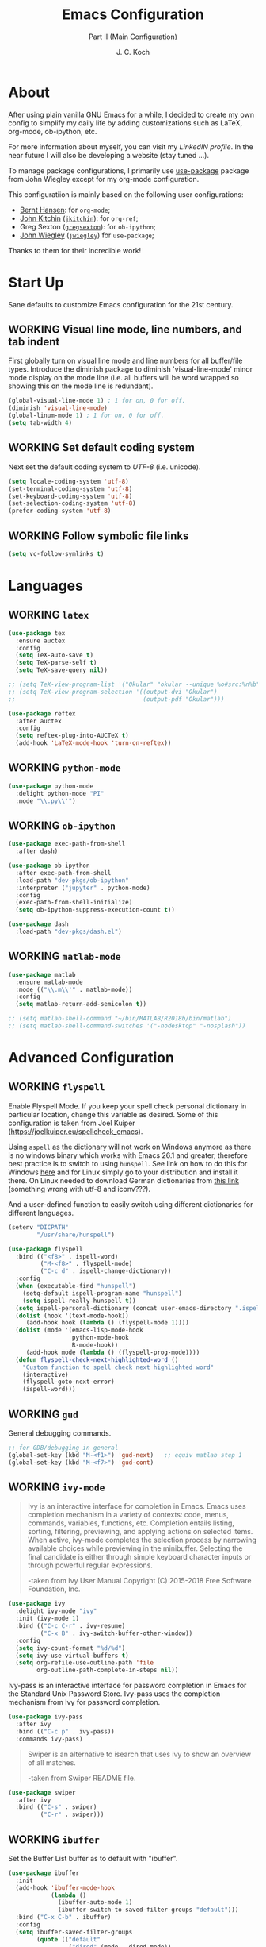 #+TITLE: Emacs Configuration
#+SUBTITLE: Part II (Main Configuration)
#+AUTHOR: J. C. Koch
#+EMAIL: jchkoch@gmail.com
#+SEQ_TODO: NEW(n) REQ_FIXING(r) | WORKING(w)
#+TAGS: LIKE(l) NOTSURE(o) DISLIKE(d) 

* About
After using plain vanilla GNU Emacs for a while, I decided to create my own config to simplify my daily life by adding customizations such as LaTeX, org-mode, ob-ipython, etc.

For more information about myself, you can visit my [[www.linkedin.com/in/kochjc][LinkedIN profile]]. In the near future I will also be developing a website (stay tuned ...).

To manage package configurations, I primarily use [[https://jwiegley.github.io/use-package][use-package]] package from John Wiegley except for my org-mode configuration.

This configuratiion is mainly based on the following user configurations:
- [[http://doc.norang.ca/org-mode.html][Bernt Hansen]]: for =org-mode=;
- [[http://kitchingroup.cheme.cmu.edu/][John Kitchin]] ([[https://github.com/jkitchin][=jkitchin=]]): for =org-ref=;
- Greg Sexton ([[https://github.com/gregsexton][=gregsexton=]]): for =ob-ipython=;
- [[http://www.newartisans.com][John Wiegley]] ([[https://github.com/jwiegley/dot-emacs/][=jwiegley=]]) for =use-package=;

Thanks to them for their incredible work!

* Start Up
Sane defaults to customize Emacs configuration for the 21st century.

** WORKING Visual line mode, line numbers, and tab indent
First globally turn on visual line mode and line numbers for all buffer/file types.
Introduce the diminish package to diminish 'visual-line-mode' minor mode display on the mode line (i.e. all buffers will be word wrapped so showing this on the mode line is redundant).

#+begin_src emacs-lisp
  (global-visual-line-mode 1) ; 1 for on, 0 for off.
  (diminish 'visual-line-mode)
  (global-linum-mode 1) ; 1 for on, 0 for off.
  (setq tab-width 4)
#+END_SRC

#+RESULTS:
: t

** WORKING Set default coding system
Next set the default coding system to /UTF-8/ (i.e. unicode).

#+BEGIN_SRC emacs-lisp
(setq locale-coding-system 'utf-8)
(set-terminal-coding-system 'utf-8)
(set-keyboard-coding-system 'utf-8)
(set-selection-coding-system 'utf-8)
(prefer-coding-system 'utf-8)
#+END_SRC

#+RESULTS:
** WORKING Follow symbolic file links

#+BEGIN_SRC emacs-lisp
  (setq vc-follow-symlinks t)
#+END_SRC

#+RESULTS:
: t
* Languages
** WORKING =latex=

#+BEGIN_SRC emacs-lisp
    (use-package tex
      :ensure auctex
      :config
      (setq TeX-auto-save t)
      (setq TeX-parse-self t)
      (setq TeX-save-query nil))

    ;; (setq TeX-view-program-list '("Okular" "okular --unique %o#src:%n%b"))
    ;; (setq TeX-view-program-selection '((output-dvi "Okular")
    ;;                                    (output-pdf "Okular")))

    (use-package reftex
      :after auctex
      :config
      (setq reftex-plug-into-AUCTeX t)
      (add-hook 'LaTeX-mode-hook 'turn-on-reftex))
#+END_SRC

** WORKING =python-mode=

#+BEGIN_SRC emacs-lisp
  (use-package python-mode
    :delight python-mode "PI"
    :mode "\\.py\\'")
#+END_SRC

#+RESULTS:
: ((\.odc\' . archive-mode) (\.odf\' . archive-mode) (\.odi\' . archive-mode) (\.otp\' . archive-mode) (\.odp\' . archive-mode) (\.otg\' . archive-mode) (\.odg\' . archive-mode) (\.ots\' . archive-mode) (\.ods\' . archive-mode) (\.odm\' . archive-mode) (\.ott\' . archive-mode) (\.odt\' . archive-mode) (\.[pP][dD][fF]\' . pdf-view-mode) (\.m\' . matlab-mode) (\.py\' . python-mode) (\.hva\' . latex-mode) (\.drv\' . latex-mode) (\.ledger\' . ledger-mode) (/git-rebase-todo\' . git-rebase-mode) (\.tlc$ . tlc-mode) (\.m$ . matlab-mode) (\.po[tx]?\' . po-mode) (\.gpg\(~\|\.~[0-9]+~\)?\' nil epa-file) (\.\(?:3fr\|a\(?:rw\|vs\)\|bmp[23]?\|c\(?:als?\|myka?\|r[2w]\|u[rt]\)\|d\(?:c[mrx]\|ds\|ng\|px\)\|exr\|f\(?:ax\|its\)\|gif\(?:87\)?\|hrz\|ic\(?:on\|[bo]\)\|j\(?:\(?:pe\|[np]\)g\)\|k\(?:25\|dc\)\|m\(?:iff\|ng\|rw\|s\(?:l\|vg\)\|tv\)\|nef\|o\(?:rf\|tb\)\|p\(?:bm\|c\(?:ds\|[dltx]\)\|db\|ef\|gm\|i\(?:ct\|x\)\|jpeg\|n\(?:g\(?:24\|32\|8\)\|[gm]\)\|pm\|sd\|tif\|wp\)\|r\(?:a[fs]\|gb[ao]?\|l[ae]\)\|s\(?:c[rt]\|fw\|gi\|r[2f]\|un\|vgz?\)\|t\(?:ga\|i\(?:ff\(?:64\)?\|le\|m\)\|tf\)\|uyvy\|v\(?:da\|i\(?:car\|d\|ff\)\|st\)\|w\(?:bmp\|pg\)\|x\(?:3f\|bm\|cf\|pm\|wd\|[cv]\)\|y\(?:cbcra?\|uv\)\)\' . image-mode) (\.elc\' . elisp-byte-code-mode) (\.zst\' nil jka-compr) (\.dz\' nil jka-compr) (\.xz\' nil jka-compr) (\.lzma\' nil jka-compr) (\.lz\' nil jka-compr) (\.g?z\' nil jka-compr) (\.bz2\' nil jka-compr) (\.Z\' nil jka-compr) (\.vr[hi]?\' . vera-mode) (\(?:\.\(?:rbw?\|ru\|rake\|thor\|jbuilder\|rabl\|gemspec\|podspec\)\|/\(?:Gem\|Rake\|Cap\|Thor\|Puppet\|Berks\|Vagrant\|Guard\|Pod\)file\)\' . ruby-mode) (\.re?st\' . rst-mode) (\.py[iw]?\' . python-mode) (\.less\' . less-css-mode) (\.scss\' . scss-mode) (\.awk\' . awk-mode) (\.\(u?lpc\|pike\|pmod\(\.in\)?\)\' . pike-mode) (\.idl\' . idl-mode) (\.java\' . java-mode) (\.m\' . objc-mode) (\.ii\' . c++-mode) (\.i\' . c-mode) (\.lex\' . c-mode) (\.y\(acc\)?\' . c-mode) (\.h\' . c-or-c++-mode) (\.c\' . c-mode) (\.\(CC?\|HH?\)\' . c++-mode) (\.[ch]\(pp\|xx\|\+\+\)\' . c++-mode) (\.\(cc\|hh\)\' . c++-mode) (\.\(bat\|cmd\)\' . bat-mode) (\.[sx]?html?\(\.[a-zA-Z_]+\)?\' . mhtml-mode) (\.svgz?\' . image-mode) (\.svgz?\' . xml-mode) (\.x[bp]m\' . image-mode) (\.x[bp]m\' . c-mode) (\.p[bpgn]m\' . image-mode) (\.tiff?\' . image-mode) (\.gif\' . image-mode) (\.png\' . image-mode) (\.jpe?g\' . image-mode) (\.te?xt\' . text-mode) (\.[tT]e[xX]\' . tex-mode) (\.ins\' . tex-mode) (\.ltx\' . latex-mode) (\.dtx\' . doctex-mode) (\.org\' . org-mode) (\.el\' . emacs-lisp-mode) (Project\.ede\' . emacs-lisp-mode) (\.\(scm\|stk\|ss\|sch\)\' . scheme-mode) (\.l\' . lisp-mode) (\.li?sp\' . lisp-mode) (\.[fF]\' . fortran-mode) (\.for\' . fortran-mode) (\.p\' . pascal-mode) (\.pas\' . pascal-mode) (\.\(dpr\|DPR\)\' . delphi-mode) (\.ad[abs]\' . ada-mode) (\.ad[bs].dg\' . ada-mode) (\.\([pP]\([Llm]\|erl\|od\)\|al\)\' . perl-mode) (Imakefile\' . makefile-imake-mode) (Makeppfile\(?:\.mk\)?\' . makefile-makepp-mode) (\.makepp\' . makefile-makepp-mode) (\.mk\' . makefile-gmake-mode) (\.make\' . makefile-gmake-mode) ([Mm]akefile\' . makefile-gmake-mode) (\.am\' . makefile-automake-mode) (\.texinfo\' . texinfo-mode) (\.te?xi\' . texinfo-mode) (\.[sS]\' . asm-mode) (\.asm\' . asm-mode) (\.css\' . css-mode) (\.mixal\' . mixal-mode) (\.gcov\' . compilation-mode) (/\.[a-z0-9-]*gdbinit . gdb-script-mode) (-gdb\.gdb . gdb-script-mode) ([cC]hange\.?[lL]og?\' . change-log-mode) ([cC]hange[lL]og[-.][0-9]+\' . change-log-mode) (\$CHANGE_LOG\$\.TXT . change-log-mode) (\.scm\.[0-9]*\' . scheme-mode) (\.[ckz]?sh\'\|\.shar\'\|/\.z?profile\' . sh-mode) (\.bash\' . sh-mode) (\(/\|\`\)\.\(bash_\(profile\|history\|log\(in\|out\)\)\|z?log\(in\|out\)\)\' . sh-mode) (\(/\|\`\)\.\(shrc\|zshrc\|m?kshrc\|bashrc\|t?cshrc\|esrc\)\' . sh-mode) (\(/\|\`\)\.\([kz]shenv\|xinitrc\|startxrc\|xsession\)\' . sh-mode) (\.m?spec\' . sh-mode) (\.m[mes]\' . nroff-mode) (\.man\' . nroff-mode) (\.sty\' . latex-mode) (\.cl[so]\' . latex-mode) (\.bbl\' . latex-mode) (\.bib\' . bibtex-mode) (\.bst\' . bibtex-style-mode) (\.sql\' . sql-mode) (\.m[4c]\' . m4-mode) (\.mf\' . metafont-mode) (\.mp\' . metapost-mode) (\.vhdl?\' . vhdl-mode) (\.article\' . text-mode) (\.letter\' . text-mode) (\.i?tcl\' . tcl-mode) (\.exp\' . tcl-mode) (\.itk\' . tcl-mode) (\.icn\' . icon-mode) (\.sim\' . simula-mode) (\.mss\' . scribe-mode) (\.f9[05]\' . f90-mode) (\.f0[38]\' . f90-mode) (\.indent\.pro\' . fundamental-mode) (\.\(pro\|PRO\)\' . idlwave-mode) (\.srt\' . srecode-template-mode) (\.prolog\' . prolog-mode) (\.tar\' . tar-mode) (\.\(arc\|zip\|lzh\|lha\|zoo\|[jew]ar\|xpi\|rar\|cbr\|7z\|ARC\|ZIP\|LZH\|LHA\|ZOO\|[JEW]AR\|XPI\|RAR\|CBR\|7Z\)\' . archive-mode) (\.oxt\' . archive-mode) (\.\(deb\|[oi]pk\)\' . archive-mode) (\`/tmp/Re . text-mode) (/Message[0-9]*\' . text-mode) (\`/tmp/fol/ . text-mode) (\.oak\' . scheme-mode) (\.sgml?\' . sgml-mode) (\.x[ms]l\' . xml-mode) (\.dbk\' . xml-mode) (\.dtd\' . sgml-mode) (\.ds\(ss\)?l\' . dsssl-mode) (\.jsm?\' . javascript-mode) (\.json\' . javascript-mode) (\.jsx\' . js-jsx-mode) (\.[ds]?vh?\' . verilog-mode) (\.by\' . bovine-grammar-mode) (\.wy\' . wisent-grammar-mode) ([:/\]\..*\(emacs\|gnus\|viper\)\' . emacs-lisp-mode) (\`\..*emacs\' . emacs-lisp-mode) ([:/]_emacs\' . emacs-lisp-mode) (/crontab\.X*[0-9]+\' . shell-script-mode) (\.ml\' . lisp-mode) (\.ld[si]?\' . ld-script-mode) (ld\.?script\' . ld-script-mode) (\.xs\' . c-mode) (\.x[abdsru]?[cnw]?\' . ld-script-mode) (\.zone\' . dns-mode) (\.soa\' . dns-mode) (\.asd\' . lisp-mode) (\.\(asn\|mib\|smi\)\' . snmp-mode) (\.\(as\|mi\|sm\)2\' . snmpv2-mode) (\.\(diffs?\|patch\|rej\)\' . diff-mode) (\.\(dif\|pat\)\' . diff-mode) (\.[eE]?[pP][sS]\' . ps-mode) (\.\(?:PDF\|DVI\|OD[FGPST]\|DOCX?\|XLSX?\|PPTX?\|pdf\|djvu\|dvi\|od[fgpst]\|docx?\|xlsx?\|pptx?\)\' . doc-view-mode-maybe) (configure\.\(ac\|in\)\' . autoconf-mode) (\.s\(v\|iv\|ieve\)\' . sieve-mode) (BROWSE\' . ebrowse-tree-mode) (\.ebrowse\' . ebrowse-tree-mode) (#\*mail\* . mail-mode) (\.g\' . antlr-mode) (\.mod\' . m2-mode) (\.ses\' . ses-mode) (\.docbook\' . sgml-mode) (\.com\' . dcl-mode) (/config\.\(?:bat\|log\)\' . fundamental-mode) (\.\(?:[iI][nN][iI]\|[lL][sS][tT]\|[rR][eE][gG]\|[sS][yY][sS]\)\' . conf-mode) (\.la\' . conf-unix-mode) (\.ppd\' . conf-ppd-mode) (java.+\.conf\' . conf-javaprop-mode) (\.properties\(?:\.[a-zA-Z0-9._-]+\)?\' . conf-javaprop-mode) (\.toml\' . conf-toml-mode) (\.desktop\' . conf-desktop-mode) (\`/etc/\(?:DIR_COLORS\|ethers\|.?fstab\|.*hosts\|lesskey\|login\.?de\(?:fs\|vperm\)\|magic\|mtab\|pam\.d/.*\|permissions\(?:\.d/.+\)?\|protocols\|rpc\|services\)\' . conf-space-mode) (\`/etc/\(?:acpid?/.+\|aliases\(?:\.d/.+\)?\|default/.+\|group-?\|hosts\..+\|inittab\|ksysguarddrc\|opera6rc\|passwd-?\|shadow-?\|sysconfig/.+\)\' . conf-mode) ([cC]hange[lL]og[-.][-0-9a-z]+\' . change-log-mode) (/\.?\(?:gitconfig\|gnokiirc\|hgrc\|kde.*rc\|mime\.types\|wgetrc\)\' . conf-mode) (/\.\(?:enigma\|gltron\|gtk\|hxplayer\|net\|neverball\|qt/.+\|realplayer\|scummvm\|sversion\|sylpheed/.+\|xmp\)rc\' . conf-mode) (/\.\(?:gdbtkinit\|grip\|orbital/.+txt\|rhosts\|tuxracer/options\)\' . conf-mode) (/\.?X\(?:default\|resource\|re\)s\> . conf-xdefaults-mode) (/X11.+app-defaults/\|\.ad\' . conf-xdefaults-mode) (/X11.+locale/.+/Compose\' . conf-colon-mode) (/X11.+locale/compose\.dir\' . conf-javaprop-mode) (\.~?[0-9]+\.[0-9][-.0-9]*~?\' nil t) (\.\(?:orig\|in\|[bB][aA][kK]\)\' nil t) ([/.]c\(?:on\)?f\(?:i?g\)?\(?:\.[a-zA-Z0-9._-]+\)?\' . conf-mode-maybe) (\.[1-9]\' . nroff-mode) (\.tgz\' . tar-mode) (\.tbz2?\' . tar-mode) (\.txz\' . tar-mode) (\.tzst\' . tar-mode) (\.\(aux\|bbl\|toc\|lo[ft]\|idx\|ind\|glo\)\' . plain-tex-mode) (\.maple\' . maple-mode) (\.mpl\' . maple-mode) (\^maple- . maple-mode) (\^mpl- . maple-mode) (\.perl\' . perl-mode) (\.p\' . pascal-mode))

** WORKING =ob-ipython=

#+BEGIN_SRC emacs-lisp
  (use-package exec-path-from-shell
    :after dash)

  (use-package ob-ipython
    :after exec-path-from-shell
    :load-path "dev-pkgs/ob-ipython"
    :interpreter ("jupyter" . python-mode)
    :config
    (exec-path-from-shell-initialize)
    (setq ob-ipython-suppress-execution-count t))

  (use-package dash
    :load-path "dev-pkgs/dash.el")
#+END_SRC

#+RESULTS:

** WORKING =matlab-mode=

#+BEGIN_SRC emacs-lisp
  (use-package matlab
    :ensure matlab-mode
    :mode (("\\.m\\'" . matlab-mode))
    :config
    (setq matlab-return-add-semicolon t))

  ;; (setq matlab-shell-command "~/bin/MATLAB/R2018b/bin/matlab")
  ;; (setq matlab-shell-command-switches '("-nodesktop" "-nosplash"))
#+END_SRC

#+RESULTS:
: ((\.m\' . matlab-mode) (\.odc\' . archive-mode) (\.odf\' . archive-mode) (\.odi\' . archive-mode) (\.otp\' . archive-mode) (\.odp\' . archive-mode) (\.otg\' . archive-mode) (\.odg\' . archive-mode) (\.ots\' . archive-mode) (\.ods\' . archive-mode) (\.odm\' . archive-mode) (\.ott\' . archive-mode) (\.odt\' . archive-mode) (\.[pP][dD][fF]\' . pdf-view-mode) (\.m\' . octave-mode) (\.py\' . python-mode) (\.hva\' . latex-mode) (\.drv\' . latex-mode) (\.ledger\' . ledger-mode) (/git-rebase-todo\' . git-rebase-mode) (\.tlc$ . tlc-mode) (\.m$ . matlab-mode) (\.po[tx]?\' . po-mode) (\.gpg\(~\|\.~[0-9]+~\)?\' nil epa-file) (\.\(?:3fr\|a\(?:r[tw]\|vs\)\|bmp[23]?\|c\(?:als?\|myka?\|r[2w]\|u[rt]\)\|d\(?:c[mrx]\|ds\|ng\|px\)\|exr\|f\(?:ax\|its\)\|gif\(?:87\)?\|hrz\|ic\(?:on\|[bo]\)\|j\(?:\(?:pe\|[np]\)g\)\|k\(?:25\|dc\)\|m\(?:iff\|ng\|rw\|s\(?:l\|vg\)\|tv\)\|nef\|o\(?:rf\|tb\)\|p\(?:bm\|c\(?:ds\|[dltx]\)\|db\|ef\|gm\|i\(?:ct\|x\)\|jpeg\|n\(?:g\(?:24\|32\|8\)\|[gm]\)\|pm\|sd\|tif\|wp\)\|r\(?:a[fs]\|gb[ao]?\|l[ae]\)\|s\(?:c[rt]\|fw\|gi\|r[2f]\|un\|vgz?\)\|t\(?:ga\|i\(?:ff\(?:64\)?\|le\|m\)\|tf\)\|uyvy\|v\(?:da\|i\(?:car\|d\|ff\)\|st\)\|w\(?:bmp\|pg\)\|x\(?:3f\|bm\|cf\|pm\|wd\|[cv]\)\|y\(?:cbcra?\|uv\)\)\' . image-mode) (\.elc\' . elisp-byte-code-mode) (\.dz\' nil jka-compr) (\.xz\' nil jka-compr) (\.lzma\' nil jka-compr) (\.lz\' nil jka-compr) (\.g?z\' nil jka-compr) (\.bz2\' nil jka-compr) (\.Z\' nil jka-compr) (\.vr[hi]?\' . vera-mode) (\(?:\.\(?:rbw?\|ru\|rake\|thor\|jbuilder\|rabl\|gemspec\|podspec\)\|/\(?:Gem\|Rake\|Cap\|Thor\|Puppet\|Berks\|Vagrant\|Guard\|Pod\)file\)\' . ruby-mode) (\.re?st\' . rst-mode) (\.pyw?\' . python-mode) (\.scss\' . scss-mode) (\.awk\' . awk-mode) (\.\(u?lpc\|pike\|pmod\(\.in\)?\)\' . pike-mode) (\.idl\' . idl-mode) (\.java\' . java-mode) (\.m\' . objc-mode) (\.ii\' . c++-mode) (\.i\' . c-mode) (\.lex\' . c-mode) (\.y\(acc\)?\' . c-mode) (\.[ch]\' . c-mode) (\.\(CC?\|HH?\)\' . c++-mode) (\.[ch]\(pp\|xx\|\+\+\)\' . c++-mode) (\.\(cc\|hh\)\' . c++-mode) (\.\(bat\|cmd\)\' . bat-mode) (\.[sx]?html?\(\.[a-zA-Z_]+\)?\' . html-mode) (\.svgz?\' . image-mode) (\.svgz?\' . xml-mode) (\.x[bp]m\' . image-mode) (\.x[bp]m\' . c-mode) (\.p[bpgn]m\' . image-mode) (\.tiff?\' . image-mode) (\.gif\' . image-mode) (\.png\' . image-mode) (\.jpe?g\' . image-mode) (\.te?xt\' . text-mode) (\.[tT]e[xX]\' . tex-mode) (\.ins\' . tex-mode) (\.ltx\' . latex-mode) (\.dtx\' . doctex-mode) (\.org\' . org-mode) (\.el\' . emacs-lisp-mode) (Project\.ede\' . emacs-lisp-mode) (\.\(scm\|stk\|ss\|sch\)\' . scheme-mode) (\.l\' . lisp-mode) (\.li?sp\' . lisp-mode) (\.[fF]\' . fortran-mode) (\.for\' . fortran-mode) (\.p\' . pascal-mode) (\.pas\' . pascal-mode) (\.\(dpr\|DPR\)\' . delphi-mode) (\.ad[abs]\' . ada-mode) (\.ad[bs].dg\' . ada-mode) (\.\([pP]\([Llm]\|erl\|od\)\|al\)\' . perl-mode) (Imakefile\' . makefile-imake-mode) (Makeppfile\(?:\.mk\)?\' . makefile-makepp-mode) (\.makepp\' . makefile-makepp-mode) (\.mk\' . makefile-gmake-mode) (\.make\' . makefile-gmake-mode) ([Mm]akefile\' . makefile-gmake-mode) (\.am\' . makefile-automake-mode) (\.texinfo\' . texinfo-mode) (\.te?xi\' . texinfo-mode) (\.[sS]\' . asm-mode) (\.asm\' . asm-mode) (\.css\' . css-mode) (\.mixal\' . mixal-mode) (\.gcov\' . compilation-mode) (/\.[a-z0-9-]*gdbinit . gdb-script-mode) (-gdb\.gdb . gdb-script-mode) ([cC]hange\.?[lL]og?\' . change-log-mode) ([cC]hange[lL]og[-.][0-9]+\' . change-log-mode) (\$CHANGE_LOG\$\.TXT . change-log-mode) (\.scm\.[0-9]*\' . scheme-mode) (\.[ckz]?sh\'\|\.shar\'\|/\.z?profile\' . sh-mode) (\.bash\' . sh-mode) (\(/\|\`\)\.\(bash_\(profile\|history\|log\(in\|out\)\)\|z?log\(in\|out\)\)\' . sh-mode) (\(/\|\`\)\.\(shrc\|[kz]shrc\|bashrc\|t?cshrc\|esrc\)\' . sh-mode) (\(/\|\`\)\.\([kz]shenv\|xinitrc\|startxrc\|xsession\)\' . sh-mode) (\.m?spec\' . sh-mode) (\.m[mes]\' . nroff-mode) (\.man\' . nroff-mode) (\.sty\' . latex-mode) (\.cl[so]\' . latex-mode) (\.bbl\' . latex-mode) (\.bib\' . bibtex-mode) (\.bst\' . bibtex-style-mode) (\.sql\' . sql-mode) (\.m[4c]\' . m4-mode) (\.mf\' . metafont-mode) (\.mp\' . metapost-mode) (\.vhdl?\' . vhdl-mode) (\.article\' . text-mode) (\.letter\' . text-mode) (\.i?tcl\' . tcl-mode) (\.exp\' . tcl-mode) (\.itk\' . tcl-mode) (\.icn\' . icon-mode) (\.sim\' . simula-mode) (\.mss\' . scribe-mode) (\.f9[05]\' . f90-mode) (\.f0[38]\' . f90-mode) (\.indent\.pro\' . fundamental-mode) (\.\(pro\|PRO\)\' . idlwave-mode) (\.srt\' . srecode-template-mode) (\.prolog\' . prolog-mode) (\.tar\' . tar-mode) (\.\(arc\|zip\|lzh\|lha\|zoo\|[jew]ar\|xpi\|rar\|7z\|ARC\|ZIP\|LZH\|LHA\|ZOO\|[JEW]AR\|XPI\|RAR\|7Z\)\' . archive-mode) (\.oxt\' . archive-mode) (\.\(deb\|[oi]pk\)\' . archive-mode) (\`/tmp/Re . text-mode) (/Message[0-9]*\' . text-mode) (\`/tmp/fol/ . text-mode) (\.oak\' . scheme-mode) (\.sgml?\' . sgml-mode) (\.x[ms]l\' . xml-mode) (\.dbk\' . xml-mode) (\.dtd\' . sgml-mode) (\.ds\(ss\)?l\' . dsssl-mode) (\.jsm?\' . javascript-mode) (\.json\' . javascript-mode) (\.[ds]?vh?\' . verilog-mode) (\.by\' . bovine-grammar-mode) (\.wy\' . wisent-grammar-mode) ([:/\]\..*\(emacs\|gnus\|viper\)\' . emacs-lisp-mode) (\`\..*emacs\' . emacs-lisp-mode) ([:/]_emacs\' . emacs-lisp-mode) (/crontab\.X*[0-9]+\' . shell-script-mode) (\.ml\' . lisp-mode) (\.ld[si]?\' . ld-script-mode) (ld\.?script\' . ld-script-mode) (\.xs\' . c-mode) (\.x[abdsru]?[cnw]?\' . ld-script-mode) (\.zone\' . dns-mode) (\.soa\' . dns-mode) (\.asd\' . lisp-mode) (\.\(asn\|mib\|smi\)\' . snmp-mode) (\.\(as\|mi\|sm\)2\' . snmpv2-mode) (\.\(diffs?\|patch\|rej\)\' . diff-mode) (\.\(dif\|pat\)\' . diff-mode) (\.[eE]?[pP][sS]\' . ps-mode) (\.\(?:PDF\|DVI\|OD[FGPST]\|DOCX?\|XLSX?\|PPTX?\|pdf\|djvu\|dvi\|od[fgpst]\|docx?\|xlsx?\|pptx?\)\' . doc-view-mode-maybe) (configure\.\(ac\|in\)\' . autoconf-mode) (\.s\(v\|iv\|ieve\)\' . sieve-mode) (BROWSE\' . ebrowse-tree-mode) (\.ebrowse\' . ebrowse-tree-mode) (#\*mail\* . mail-mode) (\.g\' . antlr-mode) (\.mod\' . m2-mode) (\.ses\' . ses-mode) (\.docbook\' . sgml-mode) (\.com\' . dcl-mode) (/config\.\(?:bat\|log\)\' . fundamental-mode) (\.\(?:[iI][nN][iI]\|[lL][sS][tT]\|[rR][eE][gG]\|[sS][yY][sS]\)\' . conf-mode) (\.\(?:desktop\|la\)\' . conf-unix-mode) (\.ppd\' . conf-ppd-mode) (java.+\.conf\' . conf-javaprop-mode) (\.properties\(?:\.[a-zA-Z0-9._-]+\)?\' . conf-javaprop-mode) (\`/etc/\(?:DIR_COLORS\|ethers\|.?fstab\|.*hosts\|lesskey\|login\.?de\(?:fs\|vperm\)\|magic\|mtab\|pam\.d/.*\|permissions\(?:\.d/.+\)?\|protocols\|rpc\|services\)\' . conf-space-mode) (\`/etc/\(?:acpid?/.+\|aliases\(?:\.d/.+\)?\|default/.+\|group-?\|hosts\..+\|inittab\|ksysguarddrc\|opera6rc\|passwd-?\|shadow-?\|sysconfig/.+\)\' . conf-mode) ([cC]hange[lL]og[-.][-0-9a-z]+\' . change-log-mode) (/\.?\(?:gitconfig\|gnokiirc\|hgrc\|kde.*rc\|mime\.types\|wgetrc\)\' . conf-mode) (/\.\(?:enigma\|gltron\|gtk\|hxplayer\|net\|neverball\|qt/.+\|realplayer\|scummvm\|sversion\|sylpheed/.+\|xmp\)rc\' . conf-mode) (/\.\(?:gdbtkinit\|grip\|orbital/.+txt\|rhosts\|tuxracer/options\)\' . conf-mode) (/\.?X\(?:default\|resource\|re\)s\> . conf-xdefaults-mode) (/X11.+app-defaults/\|\.ad\' . conf-xdefaults-mode) (/X11.+locale/.+/Compose\' . conf-colon-mode) (/X11.+locale/compose\.dir\' . conf-javaprop-mode) (\.~?[0-9]+\.[0-9][-.0-9]*~?\' nil t) (\.\(?:orig\|in\|[bB][aA][kK]\)\' nil t) ([/.]c\(?:on\)?f\(?:i?g\)?\(?:\.[a-zA-Z0-9._-]+\)?\' . conf-mode-maybe) (\.[1-9]\' . nroff-mode) (\.tgz\' . tar-mode) (\.tbz2?\' . tar-mode) (\.txz\' . tar-mode) (\.\(aux\|bbl\|toc\|lo[ft]\|idx\|ind\|glo\)\' . plain-tex-mode) (\.maple\' . maple-mode) (\.mpl\' . maple-mode) (\^maple- . maple-mode) (\^mpl- . maple-mode) (\.perl\' . perl-mode) (\.p\' . pascal-mode))

* Advanced Configuration
** WORKING =flyspell=
Enable Flyspell Mode. 
If you keep your spell check personal dictionary in particular location, change this variable as desired. 
Some of this configuration is taken from Joel Kuiper (https://joelkuiper.eu/spellcheck_emacs).

Using =aspell= as the dictionary will not work on Windows anymore as there is no windows binary which works with Emacs 26.1 and greater, therefore best practice is to switch to using =hunspell=.
See link on how to do this for Windows [[https://lists.gnu.org/archive/html/help-gnu-emacs/2014-04/msg00030.html][here]] and for Linux simply go to your distribution and install it there.
On Linux needed to download German dictionaries from [[https://github.com/wooorm/dictionaries][this link]] (something wrong with utf-8 and iconv???).

And a user-defined function to easily switch using different dictionaries for different languages.

#+begin_src emacs-lisp
  (setenv "DICPATH"
          "/usr/share/hunspell")
#+end_src

#+RESULTS:
: /usr/share/hunspell

#+BEGIN_SRC emacs-lisp
  (use-package flyspell
    :bind (("<f8>" . ispell-word)
           ("M-<f8>" . flyspell-mode)
           ("C-c d" . ispell-change-dictionary))
    :config
    (when (executable-find "hunspell")
      (setq-default ispell-program-name "hunspell")
      (setq ispell-really-hunspell t))
    (setq ispell-personal-dictionary (concat user-emacs-directory ".ispell"))
    (dolist (hook '(text-mode-hook))
       (add-hook hook (lambda () (flyspell-mode 1))))
    (dolist (mode '(emacs-lisp-mode-hook
                    python-mode-hook
                    R-mode-hook))
       (add-hook mode (lambda () (flyspell-prog-mode)))) 
    (defun flyspell-check-next-highlighted-word ()
      "Custom function to spell check next highlighted word"
      (interactive)
      (flyspell-goto-next-error)
      (ispell-word)))
#+END_SRC

#+RESULTS:
: ispell-change-dictionary

** WORKING =gud=
General debugging commands.

#+BEGIN_SRC emacs-lisp
  ;; for GDB/debugging in general
  (global-set-key (kbd "M-<f1>") 'gud-next)   ;; equiv matlab step 1 
  (global-set-key (kbd "M-<f7>") 'gud-cont)
#+END_SRC

#+RESULTS:
: gud-finish

** WORKING =ivy-mode=

#+BEGIN_QUOTE
Ivy is an interactive interface for completion in Emacs. Emacs uses completion mechanism in a variety of contexts: code, menus, commands, variables, functions, etc. Completion entails listing, sorting, filtering, previewing, and applying actions on selected items. When active, ivy-mode completes the selection process by narrowing available choices while previewing in the minibuffer. Selecting the final candidate is either through simple keyboard character inputs or through powerful regular expressions. 

-taken from Ivy User Manual Copyright (C) 2015-2018 Free Software Foundation, Inc. 
#+END_QUOTE

#+BEGIN_SRC emacs-lisp
  (use-package ivy
    :delight ivy-mode "ivy"
    :init (ivy-mode 1)
    :bind (("C-c C-r" . ivy-resume)
           ("C-x B" . ivy-switch-buffer-other-window))
    :config
    (setq ivy-count-format "%d/%d")
    (setq ivy-use-virtual-buffers t)
    (setq org-refile-use-outline-path 'file
          org-outline-path-complete-in-steps nil))
#+END_SRC

#+RESULTS:
: ivy-switch-buffer-other-window

Ivy-pass is an interactive interface for password completion in Emacs for the Standard Unix Password Store. Ivy-pass uses the completion mechanism from Ivy for password completion.

#+BEGIN_SRC emacs-lisp
  (use-package ivy-pass
    :after ivy
    :bind (("C-c p" . ivy-pass))
    :commands ivy-pass)
#+END_SRC

#+BEGIN_QUOTE
Swiper is an alternative to isearch that uses ivy to show an overview of all matches.

-taken from Swiper README file.
#+END_QUOTE

#+BEGIN_SRC emacs-lisp
  (use-package swiper
    :after ivy
    :bind (("C-s" . swiper)
           ("C-r" . swiper)))
#+END_SRC

#+RESULTS:
: swiper

** WORKING =ibuffer=
Set the Buffer List buffer as to default with "ibuffer".

#+BEGIN_SRC emacs-lisp
  (use-package ibuffer
    :init
    (add-hook 'ibuffer-mode-hook
              (lambda ()
                (ibuffer-auto-mode 1)
                (ibuffer-switch-to-saved-filter-groups "default")))
    :bind ("C-x C-b" . ibuffer)
    :config
    (setq ibuffer-saved-filter-groups
          (quote (("default"
                   ("dired" (mode . dired-mode))
                   ("org" (name . "^.*org$"))
                   ("shell" (or (mode . eshell-mode) (mode . shell-mode)))
                   ("programming" (or
                                   (mode . python-mode)
                                   (mode . octave-mode)))
                   ("emacs" (or
                             (name . "^\\*scratch\\*$")
                             (name . "^\\*Messages\\*$")))
                   ("magit" (mode . Magit)) 
                   )))))
#+END_SRC

#+RESULTS:
: ibuffer

** WORKING =ledger-mode=
Plain-text double-entry accounting program.

#+BEGIN_SRC emacs-lisp
  (use-package ledger-mode
    :mode "\\.ledger\\'"
    :config
    (add-hook 'ledger-mode-hook
              (lambda ()
                (setq-local tab-always-indent 'complete)
                (setq-local completion-cycle-threshold t)
                (setq-local ledger-complete-in-steps t)
                (setq-local (ledger-clear-whole-transactions t)))))

  (use-package flycheck-ledger 
    :after ledger-mode)
#+END_SRC

#+RESULTS:

** WORKING =magit=
Set up Git version control from within Emacs using the package Magit.

#+begin_src emacs-lisp
(use-package magit
  :bind (("C-x g" . magit-status)))
#+end_src

#+RESULTS:
: magit-status

** WORKING =ox-word=
From John Kitchin. Downloaded (static) elisp file.

#+begin_src elisp
  (add-to-list 'load-path "~/.emacs.d/dev-pkgs/")
  (require 'ox-word)
#+end_src

#+RESULTS:
: ox-word

** WORKING =pamparam=

From [[https://melpa.org/#/pamparam][Melpa]] uploaded by abo-abo.

#+begin_src emacs-lisp
  (use-package pamparam
    :config
    (setq pamparam-path "/winc/jk/languagelearning/swedish/pamparamRepo/swedish.pam")
    (setq pamparam-alist '(("/winc/jk/languagelearning/swedish/pamparamRepo/swedish.org"
                          . "/winc/jk/languagelearning/swedish/pamparamRepo/swedish.pam")))
    (global-set-key (kbd "C-c m") 'hydra-pamparam/body))
#+end_src

#+RESULTS:
: t

** WORKING =pdf-tools=

#+BEGIN_SRC emacs-lisp
  (add-to-list 'load-path "~/.emacs.d/dev-pkgs/pdf-tools")
  (use-package pdf-tools)
  (pdf-tools-install)
  (add-hook 'pdf-view-mode-hook (lambda() (linum-mode -1)))
#+END_SRC

#+RESULTS:
| pdf-tools-enable-minor-modes | (lambda nil (linum-mode -1)) |

** WORKING =try=
A package to try out other interesting GNU Emacs packages without having to install the packages.

#+BEGIN_SRC emacs-lisp
  (use-package try)
#+END_SRC

** WORKING =undo-tree-mode=
Package improves undo/redo commands within Emacs. Note that custom key binding for undo "C-z" replaces (removes) normal command to minimize the Emacs window.

#+BEGIN_SRC emacs-lisp
  (use-package undo-tree
    :delight undo-tree-mode "Z"
    :bind (("C-z" . undo-tree-undo)
           ("C-S-z" . redo))
    :config 
    (global-undo-tree-mode) ;;turn on everywhere
    (defalias 'redo 'undo-tree-redo))
#+END_SRC

#+RESULTS:
: redo

** WORKING =ox-ipynb=

#+begin_src emacs-lisp
  (add-to-list 'load-path "~/.emacs.d/dev-pkgs/ox-ipynb")
  (require 'ox-ipynb)
#+end_src

#+RESULTS:
: ox-ipynb

* =org-mode=

#+BEGIN_QUOTE
Org mode is for keeping notes, maintaining TODO lists, planning projects, and
authoring documents with a fast and effective plain-text system.

[[http://orgmode.org/][Carsten Dominik]]
#+END_QUOTE

#+BEGIN_SRC emacs-lisp
  (use-package org
    :ensure org-plus-contrib
    :bind (("<f12>" . org-agenda)
           ("C-c l" . org-insert-link)
           ("C-o" . org-open-at-point)
           ("C-c c" . org-capture)
           ("<f2>" . org-edit-src-code)
           ("<f3>" . org-edit-src-exit)
           ("<f5>" . org-clock-in)
           ("<f6>" . org-clock-out)
           ("<f7>" . org-habit-toggle-habits)
           ("<f9> I" . bh/punch-in)
           ("<f9> O" . bh/punch-out)
           ("<f9> SPC" . bh/clock-in-last-task)
           ("C-c d" . org-decrypt-entry)))

  (add-hook 'org-mode-hook
            (lambda () (set-input-method "swedish-postfix")))
#+END_SRC

#+RESULTS:
: org-decrypt-entry

#+BEGIN_SRC emacs-lisp
  (require 'ox-extra)
  (ox-extras-activate '(ignore-headlines))
  (setq org-list-allow-alphabetical t)
#+END_SRC

#+RESULTS:
: t

** WORKING TODO States

#+BEGIN_SRC emacs-lisp
  (setq org-todo-keywords
    (quote ((sequence "TODO(t)" "NEXT(n)" "|" "DONE(d)" "REVIEW(r)")
            (sequence "WAITING(w@/!)" "HOLD(h@/!)" "|" "CANCELLED(c@/!)" "PHONE" "MEETING"))))

  (setq org-todo-keyword-faces
    (quote (("TODO" :foreground "red" :weight bold)
            ("NEXT" :foreground "blue" :weight bold)
            ("DONE" :foreground "forest green" :weight bold)
            ("REVIEW" :foreground "yellow" :weight bold)
            ("WAITING" :foreground "orange" :weight bold)
            ("HOLD" :foreground "magenta" :weight bold)
            ("CANCELLED" :foreground "forest green" :weight bold)
            ("MEETING" :foreground "forest green" :weight bold)
            ("PHONE" :foreground "forest green" :weight bold))))

  (setq org-use-fast-todo-selection t)
#+END_SRC

#+RESULTS:
: t

** WORKING Tag Configuration

#+BEGIN_SRC emacs-lisp
  ;; TODO state tag triggers
  (setq org-todo-state-tags-triggers
        (quote (("CANCELLED" ("CANCELLED" . t))
                ("WAITING" ("WAITING" . t))
                ("HOLD" ("WAITING") ("HOLD" . t))
                (done ("WAITING") ("HOLD"))
                ("TODO" ("WAITING") ("CANCELLED") ("HOLD"))
                ("NEXT" ("WAITING") ("CANCELLED") ("HOLD"))
                ("DONE" ("WAITING") ("CANCELLED") ("HOLD")))))

  ;; Tag placement
  (setq org-tags-column -70)
#+END_SRC

#+RESULTS:
: -70

** WORKING Agenda
*** WORKING Set agenda files
Set directory where all my files for the Org-Mode Agenda exist.
This code will set a directory and will be recursive into sub-directories.
Taken from https://www.reddit.com/r/orgmode/comments/6q6cdk/adding_files_to_the_agenda_list_recursively/.

#+BEGIN_SRC emacs-lisp
  (setq org-agenda-files (list "/winc/jk/myLife/"))
#+END_SRC

#+RESULTS:
| /winc/jk/myLife/ |

*** WORKING =org-habit=

#+BEGIN_SRC emacs-lisp
  ;; (add-to-list 'org-modules 'org-habit)
  (require 'org-habit)
  (setq org-modules (quote (org-habit)))
  (setq org-habit-show-habits-only-for-today t)
  (setq org-habit-graph-column 45)
#+END_SRC

#+RESULTS:
: 45

*** Custom agenda functions

#+BEGIN_SRC emacs-lisp
  (defun bh/find-project-task ()
    "Move point to the parent (project) task if any"
    (save-restriction
      (widen)
      (let ((parent-task (save-excursion (org-back-to-heading 'invisible-ok) (point))))
        (while (org-up-heading-safe)
          (when (member (nth 2 (org-heading-components)) org-todo-keywords-1)
            (setq parent-task (point))))
        (goto-char parent-task)
        parent-task)))

  (defun bh/is-project-p ()
    "Any task with a todo keyword subtask"
    (save-restriction
      (widen)
      (let ((has-subtask)
            (subtree-end (save-excursion (org-end-of-subtree t)))
            (is-a-task (member (nth 2 (org-heading-components)) org-todo-keywords-1)))
        (save-excursion
          (forward-line 1)
          (while (and (not has-subtask)
                      (< (point) subtree-end)
                      (re-search-forward "^\*+ " subtree-end t))
            (when (member (org-get-todo-state) org-todo-keywords-1)
              (setq has-subtask t))))
        (and is-a-task has-subtask))))

  (defun bh/is-project-subtree-p ()
    "Any task with a todo keyword that is in a project subtree.
  Callers of this function already widen the buffer view."
    (let ((task (save-excursion (org-back-to-heading 'invisible-ok)
                                (point))))
      (save-excursion
        (bh/find-project-task)
        (if (equal (point) task)
            nil
          t))))

  (defun bh/is-task-p ()
    "Any task with a todo keyword and no subtask"
    (save-restriction
      (widen)
      (let ((has-subtask)
            (subtree-end (save-excursion (org-end-of-subtree t)))
            (is-a-task (member (nth 2 (org-heading-components)) org-todo-keywords-1)))
        (save-excursion
          (forward-line 1)
          (while (and (not has-subtask)
                      (< (point) subtree-end)
                      (re-search-forward "^\*+ " subtree-end t))
            (when (member (org-get-todo-state) org-todo-keywords-1)
              (setq has-subtask t))))
        (and is-a-task (not has-subtask)))))

  (defun bh/is-subproject-p ()
    "Any task which is a subtask of another project"
    (let ((is-subproject)
          (is-a-task (member (nth 2 (org-heading-components)) org-todo-keywords-1)))
      (save-excursion
        (while (and (not is-subproject) (org-up-heading-safe))
          (when (member (nth 2 (org-heading-components)) org-todo-keywords-1)
            (setq is-subproject t))))
      (and is-a-task is-subproject)))

  (defun bh/list-sublevels-for-projects-indented ()
    "Set org-tags-match-list-sublevels so when restricted to a subtree we list all subtasks.
    This is normally used by skipping functions where this variable is already local to the agenda."
    (if (marker-buffer org-agenda-restrict-begin)
        (setq org- tags-match-list-sublevels 'indented)
      (setq org-tags-match-list-sublevels nil))
    nil)

  (defun bh/list-sublevels-for-projects ()
    "Set org-tags-match-list-sublevels so when restricted to a subtree we list all subtasks.
    This is normally used by skipping functions where this variable is already local to the agenda."
    (if (marker-buffer org-agenda-restrict-begin)
        (setq org-tags-match-list-sublevels t)
      (setq org-tags-match-list-sublevels nil))
    nil)

  (defvar bh/hide-scheduled-and-waiting-next-tasks t)

  (defun bh/toggle-next-task-display ()
    (interactive)
    (setq bh/hide-scheduled-and-waiting-next-tasks (not bh/hide-scheduled-and-waiting-next-tasks))
    (when  (equal major-mode 'org-agenda-mode)
      (org-agenda-redo))
    (message "%s WAITING and SCHEDULED NEXT Tasks" (if bh/hide-scheduled-and-waiting-next-tasks "Hide" "Show")))

  (defun bh/skip-stuck-projects ()
    "Skip trees that are not stuck projects"
    (save-restriction
      (widen)
      (let ((next-headline (save-excursion (or (outline-next-heading) (point-max)))))
        (if (bh/is-project-p)
            (let* ((subtree-end (save-excursion (org-end-of-subtree t)))
                   (has-next ))
              (save-excursion
                (forward-line 1)
                (while (and (not has-next) (< (point) subtree-end) (re-search-forward "^\\*+ NEXT " subtree-end t))
                  (unless (member "WAITING" (org-get-tags-at))
                    (setq has-next t))))
              (if has-next
                  nil
                next-headline)) ; a stuck project, has subtasks but no next task
          nil))))

  (defun bh/skip-non-stuck-projects ()
    "Skip trees that are not stuck projects"
    ;; (bh/list-sublevels-for-projects-indented)
    (save-restriction
      (widen)
      (let ((next-headline (save-excursion (or (outline-next-heading) (point-max)))))
        (if (bh/is-project-p)
            (let* ((subtree-end (save-excursion (org-end-of-subtree t)))
                   (has-next ))
              (save-excursion
                (forward-line 1)
                (while (and (not has-next) (< (point) subtree-end) (re-search-forward "^\\*+ NEXT " subtree-end t))
                  (unless (member "WAITING" (org-get-tags-at))
                    (setq has-next t))))
              (if has-next
                  next-headline
                nil)) ; a stuck project, has subtasks but no next task
          next-headline))))

  (defun bh/skip-non-projects ()
    "Skip trees that are not projects"
    ;; (bh/list-sublevels-for-projects-indented)
    (if (save-excursion (bh/skip-non-stuck-projects))
        (save-restriction
          (widen)
          (let ((subtree-end (save-excursion (org-end-of-subtree t))))
            (cond
             ((bh/is-project-p)
              nil)
             ((and (bh/is-project-subtree-p) (not (bh/is-task-p)))
              nil)
             (t
              subtree-end))))
      (save-excursion (org-end-of-subtree t))))

  (defun bh/skip-non-tasks ()
    "Show non-project tasks.
  Skip project and sub-project tasks, habits, and project related tasks."
    (save-restriction
      (widen)
      (let ((next-headline (save-excursion (or (outline-next-heading) (point-max)))))
        (cond
         ((bh/is-task-p)
          nil)
         (t
          next-headline)))))

  (defun bh/skip-project-trees-and-habits ()
    "Skip trees that are projects"
    (save-restriction
      (widen)
      (let ((subtree-end (save-excursion (org-end-of-subtree t))))
        (cond
         ((bh/is-project-p)
          subtree-end)
         ((org-is-habit-p)
          subtree-end)
         (t
          nil)))))

  (defun bh/skip-projects-and-habits-and-single-tasks ()
    "Skip trees that are projects, tasks that are habits, single non-project tasks"
    (save-restriction
      (widen)
      (let ((next-headline (save-excursion (or (outline-next-heading) (point-max)))))
        (cond
         ((org-is-habit-p)
          next-headline)
         ((and bh/hide-scheduled-and-waiting-next-tasks
               (member "WAITING" (org-get-tags-at)))
          next-headline)
         ((bh/is-project-p)
          next-headline)
         ((and (bh/is-task-p) (not (bh/is-project-subtree-p)))
          next-headline)
         (t
          nil)))))

  (defun bh/skip-project-tasks-maybe ()
    "Show tasks related to the current restriction.
  When restricted to a project, skip project and sub project tasks, habits, NEXT tasks, and loose tasks.
  When not restricted, skip project and sub-project tasks, habits, and project related tasks."
    (save-restriction
      (widen)
      (let* ((subtree-end (save-excursion (org-end-of-subtree t)))
             (next-headline (save-excursion (or (outline-next-heading) (point-max))))
             (limit-to-project (marker-buffer org-agenda-restrict-begin)))
        (cond
         ((bh/is-project-p)
          next-headline)
         ((org-is-habit-p)
          subtree-end)
         ((and (not limit-to-project)
               (bh/is-project-subtree-p))
          subtree-end)
         ((and limit-to-project
               (bh/is-project-subtree-p)
               (member (org-get-todo-state) (list "NEXT")))
          subtree-end)
         (t
          nil)))))

  (defun bh/skip-project-tasks ()
    "Show non-project tasks.
  Skip project and sub-project tasks, habits, and project related tasks."
    (save-restriction
      (widen)
      (let* ((subtree-end (save-excursion (org-end-of-subtree t))))
        (cond
         ((bh/is-project-p)
          subtree-end)
         ((org-is-habit-p)
          subtree-end)
         ((bh/is-project-subtree-p)
          subtree-end)
         (t
          nil)))))

  (defun bh/skip-non-project-tasks ()
    "Show project tasks.
  Skip project and sub-project tasks, habits, and loose non-project tasks."
    (save-restriction
      (widen)
      (let* ((subtree-end (save-excursion (org-end-of-subtree t)))
             (next-headline (save-excursion (or (outline-next-heading) (point-max)))))
        (cond
         ((bh/is-project-p)
          next-headline)
         ((org-is-habit-p)
          subtree-end)
         ((and (bh/is-project-subtree-p)
               (member (org-get-todo-state) (list "NEXT")))
          subtree-end)
         ((not (bh/is-project-subtree-p))
          subtree-end)
         (t
          nil)))))

  (defun bh/skip-projects-and-habits ()
    "Skip trees that are projects and tasks that are habits"
    (save-restriction
      (widen)
      (let ((subtree-end (save-excursion (org-end-of-subtree t))))
        (cond
         ((bh/is-project-p)
          subtree-end)
         ((org-is-habit-p)
          subtree-end)
         (t
          nil)))))

  (defun bh/skip-non-subprojects ()
    "Skip trees that are not projects"
    (let ((next-headline (save-excursion (outline-next-heading))))
      (if (bh/is-subproject-p)
          nil
        next-headline)))

#+END_SRC

#+RESULTS:
: bh/skip-non-subprojects

*** WORKING Custom agenda view
Custom agenda view to see today's calendar and a list of NEXT tasks that I can work on next.

#+BEGIN_SRC emacs-lisp
  (setq org-agenda-span 'day)
  (setq org-agenda-use-time-grid t)
  (setq org-agenda-tags-column -155)
  (add-hook 'org-agenda-mode-hook
          (lambda ()
            (visual-line-mode -1)
            (toggle-truncate-lines 1)))

  (setq org-agenda-custom-commands
        (quote (("N" "Notes" tags "NOTE"
                 ((org-agenda-overriding-header "Notes")
                  (org-tags-match-list-sublevels t)))
                ("h" "Habits" tags-todo "STYLE=\"habit\""
                 ((org-agenda-overriding-header "Habits")
                  (org-agenda-sorting-strategy
                   '(todo-state-down effort-up category-keep))))
                (" " "Agenda"
                 ((agenda "" nil)
                  (tags "REFILE"
                        ((org-agenda-overriding-header "Tasks to Refile")
                         (org-tags-match-list-sublevels nil)))
                  (tags-todo "-CANCELLED/!NEXT"
                             ((org-agenda-overriding-header (concat "Project Next Tasks"
                                                                    (if bh/hide-scheduled-and-waiting-next-tasks
                                                                        ""
                                                                      " (including WAITING and SCHEDULED tasks)")))
                              (org-agenda-skip-function 'bh/skip-projects-and-habits-and-single-tasks)
                              (org-tags-match-list-sublevels t)
                              (org-agenda-todo-ignore-scheduled bh/hide-scheduled-and-waiting-next-tasks)
                              (org-agenda-todo-ignore-deadlines bh/hide-scheduled-and-waiting-next-tasks)
                              (org-agenda-todo-ignore-with-date bh/hide-scheduled-and-waiting-next-tasks)
                              (org-agenda-sorting-strategy
                               '(todo-state-down effort-up category-keep))))
                  (tags-todo "-HOLD-CANCELLED/!"
                             ((org-agenda-overriding-header "Projects")
                              (org-agenda-skip-function 'bh/skip-non-projects)
                              (org-tags-match-list-sublevels 'indented)
                              (org-agenda-sorting-strategy
                               '(category-keep))))
                  (tags-todo "-REFILE-CANCELLED-WAITING-HOLD/!"
                             ((org-agenda-overriding-header (concat "Project Subtasks"
                                                                    (if bh/hide-scheduled-and-waiting-next-tasks
                                                                        ""
                                                                      " (including WAITING and SCHEDULED tasks)")))
                              (org-agenda-skip-function 'bh/skip-non-project-tasks)
                              (org-agenda-todo-ignore-scheduled bh/hide-scheduled-and-waiting-next-tasks)
                              (org-agenda-todo-ignore-deadlines bh/hide-scheduled-and-waiting-next-tasks)
                              (org-agenda-todo-ignore-with-date bh/hide-scheduled-and-waiting-next-tasks)
                              (org-agenda-sorting-strategy
                               '(category-keep))))
                  (tags-todo "-REFILE-CANCELLED-WAITING-HOLD/!"
                             ((org-agenda-overriding-header (concat "Standalone Tasks"
                                                                    (if bh/hide-scheduled-and-waiting-next-tasks
                                                                        ""
                                                                      " (including WAITING and SCHEDULED tasks)")))
                              (org-agenda-skip-function 'bh/skip-project-tasks)
                              (org-agenda-todo-ignore-scheduled bh/hide-scheduled-and-waiting-next-tasks)
                              (org-agenda-todo-ignore-deadlines bh/hide-scheduled-and-waiting-next-tasks)
                              (org-agenda-todo-ignore-with-date bh/hide-scheduled-and-waiting-next-tasks)
                              (org-agenda-sorting-strategy
                               '(category-keep))))
                  (tags-todo "-CANCELLED/!"
                             ((org-agenda-overriding-header "Stuck Projects")
                              (org-agenda-skip-function 'bh/skip-non-stuck-projects)
                              (org-agenda-sorting-strategy
                               '(category-keep))))
                  (tags-todo "-CANCELLED+WAITING|HOLD/!"
                             ((org-agenda-overriding-header (concat "Waiting and Postponed Tasks"
                                                                    (if bh/hide-scheduled-and-waiting-next-tasks
                                                                        ""
                                                                      " (including WAITING and SCHEDULED tasks)")))
                              (org-agenda-skip-function 'bh/skip-non-tasks)
                              (org-tags-match-list-sublevels nil)
                              (org-agenda-todo-ignore-scheduled bh/hide-scheduled-and-waiting-next-tasks)
                              (org-agenda-todo-ignore-deadlines bh/hide-scheduled-and-waiting-next-tasks)))
                  (tags "-REFILE/"
                        ((org-agenda-overriding-header "Tasks to Archive")
                         (org-agenda-skip-function 'bh/skip-non-archivable-tasks)
                         (org-tags-match-list-sublevels nil))))
                 nil))))
#+END_SRC

#+RESULTS:
| N | Notes  | tags                                                                                                                                                                                                                                                                                                                                                                                                                                                                                                                                                                                                                                                                                                                                                                                                                                                                                                                                                                                                                                                                                                                                                                                                                                                                                                                                                                                                                                                                                                                                                                                                                                                                                                                                                                                                                                                                                                                                                                                                                                                                                                                                                                                                                                                                                                                  | NOTE                                                                                                                                                                                                                                                                                                                                                                                                                                                                                                                                                                                          | ((org-agenda-overriding-header Notes) (org-tags-match-list-sublevels t))                                                |
| h | Habits | tags-todo                                                                                                                                                                                                                                                                                                                                                                                                                                                                                                                                                                                                                                                                                                                                                                                                                                                                                                                                                                                                                                                                                                                                                                                                                                                                                                                                                                                                                                                                                                                                                                                                                                                                                                                                                                                                                                                                                                                                                                                                                                                                                                                                                                                                                                                                                                             | STYLE="habit"                                                                                                                                                                                                                                                                                                                                                                                                                                                                                                                                                                                 | ((org-agenda-overriding-header Habits) (org-agenda-sorting-strategy (quote (todo-state-down effort-up category-keep)))) |
|   | Agenda | ((agenda  nil) (tags REFILE ((org-agenda-overriding-header Tasks to Refile) (org-tags-match-list-sublevels nil))) (tags-todo -CANCELLED/!NEXT ((org-agenda-overriding-header (concat Project Next Tasks (if bh/hide-scheduled-and-waiting-next-tasks   (including WAITING and SCHEDULED tasks)))) (org-agenda-skip-function (quote bh/skip-projects-and-habits-and-single-tasks)) (org-tags-match-list-sublevels t) (org-agenda-todo-ignore-scheduled bh/hide-scheduled-and-waiting-next-tasks) (org-agenda-todo-ignore-deadlines bh/hide-scheduled-and-waiting-next-tasks) (org-agenda-todo-ignore-with-date bh/hide-scheduled-and-waiting-next-tasks) (org-agenda-sorting-strategy (quote (todo-state-down effort-up category-keep))))) (tags-todo -HOLD-CANCELLED/! ((org-agenda-overriding-header Projects) (org-agenda-skip-function (quote bh/skip-non-projects)) (org-tags-match-list-sublevels (quote indented)) (org-agenda-sorting-strategy (quote (category-keep))))) (tags-todo -REFILE-CANCELLED-WAITING-HOLD/! ((org-agenda-overriding-header (concat Project Subtasks (if bh/hide-scheduled-and-waiting-next-tasks   (including WAITING and SCHEDULED tasks)))) (org-agenda-skip-function (quote bh/skip-non-project-tasks)) (org-agenda-todo-ignore-scheduled bh/hide-scheduled-and-waiting-next-tasks) (org-agenda-todo-ignore-deadlines bh/hide-scheduled-and-waiting-next-tasks) (org-agenda-todo-ignore-with-date bh/hide-scheduled-and-waiting-next-tasks) (org-agenda-sorting-strategy (quote (category-keep))))) (tags-todo -REFILE-CANCELLED-WAITING-HOLD/! ((org-agenda-overriding-header (concat Standalone Tasks (if bh/hide-scheduled-and-waiting-next-tasks   (including WAITING and SCHEDULED tasks)))) (org-agenda-skip-function (quote bh/skip-project-tasks)) (org-agenda-todo-ignore-scheduled bh/hide-scheduled-and-waiting-next-tasks) (org-agenda-todo-ignore-deadlines bh/hide-scheduled-and-waiting-next-tasks) (org-agenda-todo-ignore-with-date bh/hide-scheduled-and-waiting-next-tasks) (org-agenda-sorting-strategy (quote (category-keep))))) (tags-todo -CANCELLED/! ((org-agenda-overriding-header Stuck Projects) (org-agenda-skip-function (quote bh/skip-non-stuck-projects)) (org-agenda-sorting-strategy (quote (category-keep))))) (tags-todo -CANCELLED+WAITING | HOLD/! ((org-agenda-overriding-header (concat Waiting and Postponed Tasks (if bh/hide-scheduled-and-waiting-next-tasks   (including WAITING and SCHEDULED tasks)))) (org-agenda-skip-function (quote bh/skip-non-tasks)) (org-tags-match-list-sublevels nil) (org-agenda-todo-ignore-scheduled bh/hide-scheduled-and-waiting-next-tasks) (org-agenda-todo-ignore-deadlines bh/hide-scheduled-and-waiting-next-tasks))) (tags -REFILE/ ((org-agenda-overriding-header Tasks to Archive) (org-agenda-skip-function (quote bh/skip-non-archivable-tasks)) (org-tags-match-list-sublevels nil)))) | nil                                                                                                                     |

** WORKING Capturing
When a new task occurs and needs to be added, org-capture allows me to easily capture it.
I categorize it into a few new groups that I use as templates:
+ A new task (t)
+ A meeting (m)
+ A email I need to respond to (e)
+ A phone call (p)
+ A new note (n)
+ A interruption (i)
+ A new habit (h)
+ A org protocol (w)

#+BEGIN_SRC emacs-lisp
  (setq org-agenda-diary-file "/winc/jk/myLife/diary.org")
  (setq org-capture-templates
        (quote (("t" "todo" entry (file "/winc/jk/myLife/refile.org")
                 "* TODO %?\n%U\n%a\n" :clock-in t :clock-resume t)
                ("e" "respond" entry (file "/winc/jk/myLife/refile.org")
                 "* NEXT Respond to %:from on %:subject\nSCHEDULED: %t\n%U\n%a\n" :clock-in t :clock-resume t)
                ("n" "note" entry (file "/winc/jk/myLife/refile.org")
                 "* %? :NOTE:\n%U\n%a\n" :clock-in t :clock-resume t)
                ("i" "Journal" entry (file+datetree "/winc/jk/myLife/diary.org")
                 "* %?\n%U\n" :clock-in t :clock-resume t)
                ("w" "org-protocol" entry (file "/winc/jk/myLife/refile.org")
                 "* TODO Review %c\n%U\n" :immediate-finish t)
                ("m" "Meeting" entry (file "/winc/jk/myLife/refile.org")
                 "* MEETING with %? :MEETING:\n%U" :clock-in t :clock-resume t)
                ("p" "Phone call" entry (file "/winc/jk/myLife/refile.org")
                 "* PHONE %? :PHONE:\n%U" :clock-in t :clock-resume t)
                ("h" "Habit" entry (file "/winc/jk/myLife/refile.org")
                "* NEXT %?\n%U\n%a\nSCHEDULED: %(format-time-string \"%<<%Y-%m-%d %a .+1d/3d>>\")\n:PROPERTIES:\n:STYLE: habit\n:REPEAT_TO_STATE: NEXT\n:END:\n"))))
#+END_SRC

#+RESULTS:
| t | todo | entry | (file /winc/jk/myLife/refile.org) | * TODO %? |

** WORKING Refiling
Set a global ``refile`` org file as a staging area for new TODO items and basic settings to make refiling tasks easier. The code is based on the configuration in this [[https://blog.aaronbieber.com/2017/03/19/organizing-notes-with-refile.html][article]].

#+BEGIN_SRC emacs-lisp
  (setq org-default-notes-file "/winc/jk/myLife/refile.org")  

  ; Include targets up to 9 levels deep
  (setq org-refile-targets (quote ((nil :maxlevel . 9)
                                   (org-agenda-files :maxlevel . 9))))

  ; Allow refile to create parent tasks with confirmation
  (setq org-refile-allow-creating-parent-nodes (quote confirm))

  ; Exclude DONE state tasks from refile targets
  (defun bh/verify-refile-target ()
    "Exclude todo keywords with a done state from refile targets"
    (not (member (nth 2 (org-heading-components)) org-done-keywords)))

  (setq org-refile-target-verify-function 'bh/verify-refile-target)
#+END_SRC

#+RESULTS:
: bh/verify-refile-target

*** Refiling hydra

#+BEGIN_SRC emacs-lisp
  (defun my/refile (file headline &optional arg)
    (let ((pos (save-excursion
                 (find-file file)
                 (org-find-exact-headline-in-buffer headline))))
      (org-refile arg nil (list headline file nil pos)))
    (switch-to-buffer (current-buffer)))

  (defhydra bh/org-refile-hydra (:foreign-keys run)
    "Refile"
    ("t" (my/refile "todo.org" "Refiled Tasks") "Refile to main TODO file")
    ("c" (my/refile "chalmers.org" "Administration") "Refile to NSERC USRA Administration")
    ("m" (my/refile "bom065.org" "Schedule") "Refile to BOM065 Course")
    ("s" (my/refile "vbb122.org" "Schedule") "Refile to VBB122 Course")
    ("u" (my/refile "uofa.org" "Administration") "UAlberta Tasks")
    ("j" org-refile-goto-last-stored "Jump to last refile")
    ("q" nil "cancel"))

    (global-set-key (kbd "<f9> r") 'bh/org-refile-hydra/body)
#+END_SRC

#+RESULTS:
: bh/org-refile-hydra/body

** WORKING Time clocking
*** WORKING General configuration

#+BEGIN_SRC emacs-lisp
  ;; resume clocking task when emacs restarts
  (org-clock-persistence-insinuate)
  ;; show lots of clock history to make choosing easier
  (setq org-clock-history-length 23)
  (setq org-clock-in-resume t)
  ;; Include current clocking task in clock reports
  (setq org-clock-report-include-clocking-task t)
  ;; Clockreport time format
  (setq org-time-clocksum-format (quote (:hours "%d" :require-hours t :minutes ":%02d" :require-minutes t)))
  ;; change state to next when clocking in
  (setq org-clock-in-switch-to-state 'bh/clock-in-to-next)
  ;; log clocking information into drawers
  (setq org-clock-into-drawer t)
  ;; set drawers
  (setq org-drawers (quote ("PROPERTIES" "LOGBOOK")))
  (setq org-clock-out-remove-zero-time-clocks t)
  (setq org-clock-out-when-done t)
  (setq org-clock-persist t)
  (setq org-clock-persist-query-resume nil)
  (setq org-clock-auto-clock-resolution (quote when-no-clock-is-running))
  (setq bh/keep-clock-running nil)
  (defvar bh/organization-task-id "default")
  (add-hook 'org-clock-out-hook 'bh/remove-empty-drawer-on-clock-out 'append)
  (setq org-duration-format (quote h:mm))
  (setq org-clock-idle-time 60)
#+END_SRC

#+RESULTS:
: 60

*** WORKING Custom functions

#+BEGIN_SRC emacs-lisp
  (defun bh/clock-in-to-next (kw)
    "Switch a task from TODO to NEXT when clocking in.
  Skips capture tasks, projects, and subprojects.
  Switch projects and subprojects from NEXT back to TODO"
    (when (not (and (boundp 'org-capture-mode) org-capture-mode))
      (cond
       ((and (member (org-get-todo-state) (list "TODO"))
             (bh/is-task-p))
        "NEXT")
       ((and (member (org-get-todo-state) (list "NEXT"))
             (bh/is-project-p))
        "TODO"))))

  (defun bh/find-project-task ()
    "Move point to the parent (project) task if any"
    (save-restriction
      (widen)
      (let ((parent-task (save-excursion (org-back-to-heading 'invisible-ok) (point))))
        (while (org-up-heading-safe)
          (when (member (nth 2 (org-heading-components)) org-todo-keywords-1)
            (setq parent-task (point))))
        (goto-char parent-task)
        parent-task)))

  (defun bh/clock-in-default-task ()
    (save-excursion
      (org-with-point-at org-clock-default-task
        (org-clock-in))))

  (defun bh/clock-in-parent-task ()
    "Move point to the parent (project) task if any and clock in"
    (let ((parent-task))
      (save-excursion
        (save-restriction
          (widen)
          (while (and (not parent-task) (org-up-heading-safe))
            (when (member (nth 2 (org-heading-components)) org-todo-keywords-1)
              (setq parent-task (point))))
          (if parent-task
              (org-with-point-at parent-task
                (org-clock-in))
            (when bh/keep-clock-running
              (bh/clock-in-default-task)))))))

  (defun bh/clock-in-organization-task-as-default ()
    (interactive)
    (org-with-point-at (org-id-find bh/organization-task-id 'marker)
      (org-clock-in '(16))))

  (defun bh/clock-out-maybe ()
    (when (and bh/keep-clock-running
               (not org-clock-clocking-in)
               (marker-buffer org-clock-default-task)
               (not org-clock-resolving-clocks-due-to-idleness))
      (bh/clock-in-parent-task)))

  (add-hook 'org-clock-out-hook 'bh/clock-out-maybe 'append)

  (defun bh/remove-empty-drawer-on-clock-out ()
    (interactive)
    (save-excursion
      (beginning-of-line 0)
      (org-remove-empty-drawer-at (point))))
 
  (defun bh/punch-in (arg)
    "Start continuous clocking and set the default task to the selected task.  If no task is selected set the Organization task as the default task."
    (interactive "p")
    (setq bh/keep-clock-running t)
    (if (equal major-mode 'org-agenda-mode)
        ;; We're in the agenda
        (let* ((marker (org-get-at-bol 'org-hd-marker))
               (tags (org-with-point-at marker (org-get-tags-at))))
          (if (and (eq arg 4) tags)
              (org-agenda-clock-in '(16))
            (bh/clock-in-organization-task-as-default)))
      ;; We are not in the agenda
      (save-restriction
        (widen)
        ; Find the tags on the current task
        (if (and (equal major-mode 'org-mode) (not (org-before-first-heading-p)) (eq arg 4))
            (org-clock-in '(16))
          (bh/clock-in-organization-task-as-default)))))

  (defun bh/punch-out ()
    (interactive)
    (setq bh/keep-clock-running nil)
    (when (org-clock-is-active)
      (org-clock-out))
    (org-agenda-remove-restriction-lock))
#+END_SRC

*** WORKING Org clock convienence functionality

#+BEGIN_SRC emacs-lisp
  (use-package org-clock-convenience
    :diminish org-clock-convenience-mode
    :bind (:map org-agenda-mode-map
             ("<S-up>" . org-clock-convenience-timestamp-up)
             ("<S-down>" . org-clock-convenience-timestamp-down)
             ("o" . org-clock-convenience-fill-gap)
             ("e" . org-clock-convenience-fill-gap-both)))
#+END_SRC

#+RESULTS:
: org-clock-convenience-fill-gap-both

** WORKING Exporter configuration
Define all additional export backends.

#+BEGIN_SRC emacs-lisp
  (setq org-export-backends '(ascii beamer html icalendar latex odt ipynb))
#+END_SRC

#+RESULTS:
| ascii | beamer | html | icalendar | latex | odt | ipynb |

*** =latex= export
Set =pdflatex= as main default way to generate PDF documents from source org-mode files.

#+BEGIN_SRC emacs-lisp
  (setq org-latex-pdf-process
    '("pdflatex -interaction nonstopmode -shell-escape -output-directory %o %f"
      "bibtex %b" 
      "pdflatex -interaction nonstopmode -shell-escape -output-directory %o %f" 
      "pdflatex -interaction nonstopmode -shell-escape -output-directory %o %f"))
#+END_SRC

Define beamer =LaTeX= class for presentations.

#+BEGIN_SRC emacs-lisp
  (eval-after-load "ox-latex"
    ;; update the list of LaTeX classes and associated header (encoding, etc.) and structure
    '(add-to-list 'org-latex-classes
                  `("beamer"
                    ,(concat "\\documentclass[presentation]{beamer}\n"
                             "[DEFAULT-PACKAGES]"
                             "[PACKAGES]"
                             "[EXTRA]\n")
                    ("\\section{%s}" . "\\section*{%s}")
                    ("\\subsection{%s}" . "\\subsection*{%s}")
                    ("\\subsubsection{%s}" . "\\subsubsection*{%s}"))))
  (eval-after-load "ox-latex"
    '(add-to-list 'org-latex-classes
                  '("report-noparts"
                    "\\documentclass{report}"
                    ("\\chapter{%s}" . "\\chapter*{%s}")
                    ("\\section{%s}" . "\\section*{%s}")
                    ("\\subsection{%s}" . "\\subsection*{%s}")
                    ("\\subsubsection{%s}" . "\\subsubsection*{%s}")
                    ("\\paragraph{%s}" . "\\paragraph*{%s}")
                    ("\\subparagraph{%s}" . "\\subparagraph*{%s}"))))
#+END_SRC

#+RESULTS:
| report-noparts | \documentclass{report}               | (\chapter{%s} . \chapter*{%s}) | (\section{%s} . \section*{%s}) | (\subsection{%s} . \subsection*{%s}) | (\subsubsection{%s} . \subsubsection*{%s}) | (\paragraph{%s} . \paragraph*{%s}) | (\subparagraph{%s} . \subparagraph*{%s}) |
| beamer         | \documentclass[presentation]{beamer} |                                |                                |                                      |                                            |                                    |                                          |

** WORKING Org-babel languages

#+BEGIN_SRC emacs-lisp
  (setq org-ditaa-jar-path "/home/jkoch/.emacs.d/dev-pkgs/ditaa0_9/ditaa0_9.jar")
  (org-babel-do-load-languages
   'org-babel-load-languages (quote ((emacs-lisp . t)
                                     (shell . t)
                                     (latex . t)
                                     (ditaa . t)
                                     (python . t)
                                     (ipython . t)
                                     (ledger . t))))
  (setq org-confirm-babel-evaluate nil)
  (setq org-src-fontify-natively t)
  (setq org-src-tab-acts-natively t)
  (add-hook 'org-babel-after-execute-hook 'org-display-inline-images 'append)
#+END_SRC

#+RESULTS:
| org-display-inline-images |

** WORKING Org template selector
Introduced due to changes from org-v9.1 to org-v9.2.

#+begin_src emacs-lisp
  (add-to-list 'org-structure-template-alist '("el" . "src emacs-lisp"))
  (add-to-list 'org-structure-template-alist '("p" . "src python"))
  (add-to-list 'org-structure-template-alist '("ipy" . "src ipython"))
  (require 'org-tempo)
#+end_src

#+RESULTS:
: org-tempo

** WORKING Preview =latex= in =org-mode=

#+BEGIN_SRC emacs-lisp
  (setq org-format-latex-options (plist-put org-format-latex-options :foreground "White"))
  (setq org-format-latex-options (plist-put org-format-latex-options :scale 2.0))
#+END_SRC

#+RESULTS:
| :foreground | White | :background | default | :scale | 2.0 | :html-foreground | Black | :html-background | Transparent | :html-scale | 1.0 | :matchers | (begin $1 $ $$ \( \[) |

** WORKING Publishing
*** HTML settings

#+BEGIN_SRC emacs-lisp
  (setq org-publish-use-timestamps-flag t
        org-html-head-include-default-style nil)

  (setq org-html-preamble-format '(("en" "")))

  (setq my-blog-header-file "/winc/jk/website/jckoch.gitlab.io/src/html-templates/level-0-header.html")
  (defun my-html-preamble (arg)
    (with-temp-buffer
      (insert-file-contents my-blog-header-file)
      (buffer-string)))

  (setq  my-blog-footer-file "/winc/jk/website/jckoch.gitlab.io/src/html-templates/level-0-footer.html")
  (defun my-html-postamble (arg)
      (with-temp-buffer
        (insert-file-contents my-blog-footer-file)
        (buffer-string)))
#+END_SRC

#+RESULTS:
: my-html-postamble

*** Publish projects

#+BEGIN_SRC emacs-lisp
  (setq org-publish-project-alist
        '(
          ("org-index"
           :base-directory "/winc/jk/website/jckoch.gitlab.io/src"
           :base-extension "org"
           :publishing-directory "/winc/jk/website/jckoch.gitlab.io/public_html"
           :recursive nil
           :publishing-function org-html-publish-to-html
           :htmlized-source t
                 :html-preamble my-html-preamble
           :html-postamble my-html-postamble
           )
          ("org-blog"
           :base-directory "/winc/jk/website/jckoch.gitlab.io/src/blog"
           :base-extension "org"
           :publishing-directory "/winc/jk/website/jckoch.gitlab.io/public_html/blog"
           :recursive t
           :publishing-function org-html-publish-to-html
           :htmlized-source t
                 :html-preamble my-html-preamble
           :html-postamble my-html-postamble
           )
          ("org-publications"
           :base-directory "/winc/jk/website/jckoch.gitlab.io/src/publications"
           :base-extension "org"
           :publishing-directory "/winc/jk/website/jckoch.gitlab.io/public_html/publications"
           :recursive nil
           :publishing-function org-html-publish-to-html
           :htmlized-source t
                 :html-preamble my-html-preamble
           :html-postamble my-html-postamble
           )
          ("org-static"
           :base-directory "/winc/jk/website/jckoch.gitlab.io/src/"
           :base-extension "css\\|js\\|png\\|jpg\\|gif\\|pdf\\|mp3\\|ogg\\|swf\\|html"
           :publishing-directory "/winc/jk/website/jckoch.gitlab.io/public_html/"
           :recursive t
           :publishing-function org-publish-attachment
           :htmlized-source t
                 :html-preamble my-html-preamble
           :html-postamble my-html-postamble
           )
          ("thesis-main"
           :base-directory "/winc/jk/chalmers/courses/THESIS/thesis"
           :publishing-directory "/winc/jk/chalmers/courses/THESIS/thesis/publish"
           :publishing-function org-latex-publish-to-latex
           :body-only nil
           :make-index nil
           )
          ("thesis-include"
           :base-directory "/winc/jk/chalmers/courses/THESIS/thesis/include"
           :base-extension "tex"
           :publishing-directory "/winc/jk/chalmers/courses/THESIS/thesis/publish/include"
           :recursive t
           :publishing-function org-publish-attachment
           :body-only t
           :make-index nil
           )
          ("thesis-chapters"
           :base-directory "/winc/jk/chalmers/courses/THESIS/thesis/chapters"
           :publishing-directory "/winc/jk/chalmers/courses/THESIS/thesis/publish/chapters"
           :publishing-function org-latex-publish-to-latex
           :body-only t
           :make-index nil
           )
          ("thesis-figure"
           :base-directory "/winc/jk/chalmers/courses/THESIS/thesis/figure"
           :base-extension "png\\|jpg\\|gif\\|pdf"
           :publishing-directory "/winc/jk/chalmers/courses/THESIS/thesis/publish/figure"
           :recursive t
           :publishing-function org-publish-attachment
           )
          ("org" :components ("org-index" "org-blog" "org-publications" "org-static"))
          ("thesis" :components ("thesis-main" "thesis-include" "thesis-chapters" "thesis-figure"))))
#+end_src

#+RESULTS:
| org-index        | :base-directory | /winc/jk/website/jckoch.gitlab.io/src                      | :base-extension       | org                                                      | :publishing-directory | /winc/jk/website/jckoch.gitlab.io/public_html              | :recursive | nil                   | :publishing-function                                   | org-html-publish-to-html | :htmlized-source | t                    | :html-preamble         | my-html-preamble      | :html-postamble                                | my-html-postamble |   |                      |                        |                  |   |                |                  |                 |                   |
| org-blog         | :base-directory | /winc/jk/website/jckoch.gitlab.io/src/blog                 | :base-extension       | org                                                      | :publishing-directory | /winc/jk/website/jckoch.gitlab.io/public_html/blog         | :recursive | t                     | :publishing-function                                   | org-html-publish-to-html | :htmlized-source | t                    | :html-preamble         | my-html-preamble      | :html-postamble                                | my-html-postamble |   |                      |                        |                  |   |                |                  |                 |                   |
| org-publications | :base-directory | /winc/jk/website/jckoch.gitlab.io/src/publications         | :base-extension       | org                                                      | :publishing-directory | /winc/jk/website/jckoch.gitlab.io/public_html/publications | :recursive | nil                   | :publishing-function                                   | org-html-publish-to-html | :htmlized-source | t                    | :html-preamble         | my-html-preamble      | :html-postamble                                | my-html-postamble |   |                      |                        |                  |   |                |                  |                 |                   |
| org-static       | :base-directory | /winc/jk/website/jckoch.gitlab.io/src/                     | :base-extension       | css\                                                     | js\                   | png\                                                       | jpg\       | gif\                  | pdf\                                                   | mp3\                     | ogg\             | swf\                 | html                   | :publishing-directory | /winc/jk/website/jckoch.gitlab.io/public_html/ | :recursive        | t | :publishing-function | org-publish-attachment | :htmlized-source | t | :html-preamble | my-html-preamble | :html-postamble | my-html-postamble |
| thesis-main      | :base-directory | /winc/jk/chalmers/courses/THESIS/thesis                    | :publishing-directory | /winc/jk/chalmers/courses/THESIS/thesis/publish          | :publishing-function  | org-latex-publish-to-latex                                 | :body-only | nil                   | :make-index                                            | nil                      |                  |                      |                        |                       |                                                |                   |   |                      |                        |                  |   |                |                  |                 |                   |
| thesis-include   | :base-directory | /winc/jk/chalmers/courses/THESIS/thesis/include            | :base-extension       | tex                                                      | :publishing-directory | /winc/jk/chalmers/courses/THESIS/thesis/publish/include    | :recursive | t                     | :publishing-function                                   | org-publish-attachment   | :body-only       | t                    | :make-index            | nil                   |                                                |                   |   |                      |                        |                  |   |                |                  |                 |                   |
| thesis-chapters  | :base-directory | /winc/jk/chalmers/courses/THESIS/thesis/chapters           | :publishing-directory | /winc/jk/chalmers/courses/THESIS/thesis/publish/chapters | :publishing-function  | org-latex-publish-to-latex                                 | :body-only | t                     | :make-index                                            | nil                      |                  |                      |                        |                       |                                                |                   |   |                      |                        |                  |   |                |                  |                 |                   |
| thesis-figure    | :base-directory | /winc/jk/chalmers/courses/THESIS/thesis/figure             | :base-extension       | png\                                                     | jpg\                  | gif\                                                       | pdf        | :publishing-directory | /winc/jk/chalmers/courses/THESIS/thesis/publish/figure | :recursive               | t                | :publishing-function | org-publish-attachment |                       |                                                |                   |   |                      |                        |                  |   |                |                  |                 |                   |
| org              | :components     | (org-index org-blog org-publications org-static)           |                       |                                                          |                       |                                                            |            |                       |                                                        |                          |                  |                      |                        |                       |                                                |                   |   |                      |                        |                  |   |                |                  |                 |                   |
| thesis           | :components     | (thesis-main thesis-include thesis-chapters thesis-figure) |                       |                                                          |                       |                                                            |            |                       |                                                        |                          |                  |                      |                        |                       |                                                |                   |   |                      |                        |                  |   |                |                  |                 |                   |
 
** WORKING =cdlatex-mode=

#+BEGIN_SRC emacs-lisp
  (use-package cdlatex
    :defer 1
    :diminish org-cdlatex-mode
    :config 
    (add-hook 'org-mode-hook 'turn-on-org-cdlatex))
#+END_SRC

** WORKING =org-crypt=

 #+BEGIN_SRC emacs-lisp
   (require 'org-crypt)
   (org-crypt-use-before-save-magic)
   (setq org-tags-exclude-from-inheritance (quote ("crypt")))
   (setq org-crypt-key nil)
 #+END_SRC

 #+RESULTS:
 : t

** WORKING =org-gcal-sync=
-----BEGIN PGP MESSAGE-----

jA0EBwMCs6vI6ec9fGXw0sCqAdPIvgwC38u6u61A3MRPGdn1rSF0MBTR+I3ETgoK
apx3f0P8dJkbl2OjJl1f5KoTEXU21tiFvzAPisvqUpxzZ7wvxKKPqLEMHHkPaMSb
4pweorWdAsDyGdFsKTtwqlHL8Et0thTGmBHlnC9U4W1OAJFmSR0N9VyW+KVyQTxV
e9Ko495SOhfUjKuSWhGQGp/IQigxkzfkGJNkkz4uxjeYzaf5Y8TnuNRQ3C0Fov8H
2jz3+Lv9I6mxcVfHoU8Xpkg8tFQlFYacLn8DR04xiFDv54VhJeckJxPX9/W6xzwq
uAS12QaN2JOirCcHE26mtEevAN2qpPEFF1q3q68VsN9lIb6/ejT+BwH3eO5xohYT
3AEVSt0H0bjvpbmcDAMmXJ4F4cSAM/oBYrbBaJMRwghQpIfjJ62u6HbxBWqykVph
30LEQ8/Qe1mru3MANVpST+CMHINkKueC343FPxnyMpmYlxbviDOP02wvn70=
=IIzR
-----END PGP MESSAGE-----

** WORKING =org-indent=
   
#+BEGIN_SRC emacs-lisp
  (use-package org-indent
    :after org
    :ensure nil
    :diminish org-indent-mode
    :config
    (setq org-startup-indented t))
#+END_SRC

** WORKING =org-pomodoro=

#+BEGIN_SRC emacs-lisp
  (use-package org-pomodoro
    :ensure t
    :bind ("C-c T" . org-pomodoro)
    :config
    (setq org-pomodoro-length 25)
    (setq org-pomodoro-long-break-length 15)
    (setq org-pomodoro-short-break-length 5))
#+END_SRC

#+RESULTS:
: org-pomodoro
** WORKING =org-tree-slide=

#+BEGIN_SRC emacs-lisp
  (use-package org-tree-slide
    :defer 5
    :diminish org-tree-slide-mode
    :bind (("<f11>" . org-tree-slide-mode)))
#+END_SRC
** WORKING =org-ref=

#+BEGIN_SRC emacs-lisp
  (use-package org-ref
    :delight org-ref "cite"
    :init
    (require 'org-ref)
    (require 'doi-utils)
    (require 'org-ref-pdf)
    (require 'org-ref-isbn)
    (require 'org-ref-url-utils)
    (setq org-ref-bibliography-notes "/winc/jk/references/notes.org"
          org-ref-default-bibliography '("/winc/jk/references/references.bib")
          org-ref-pdf-directory "/winc/jk/references/pdfs/")
    (setq bibtex-completion-pdf-open-function
      (lambda (fpath)
        (start-process "open" "*open*" "open" fpath)))
    :config
    (setq bibtex-autokey-year-length 4
          bibtex-autokey-name-year-separator "_"
          bibtex-autokey-year-title-separator "_"
          bibtex-autokey-titleword-separator ""
          bibtex-autokey-titlewords 3
          bibtex-autokey-titlewords-stretch 1
          bibtex-autokey-titleword-length 5)
    ;; Helm-bibtex options
    (setq helm-bibtex-pdf-field "File")
    ; open pdf with system pdf viewer
    (defun my/org-ref-open-pdf-at-point ()
      "Open the pdf for bibtex key under point if it exists."
      (interactive)
      (let* ((results (org-ref-get-bibtex-key-and-file))
             (key (car results))
             (pdf-file (funcall org-ref-get-pdf-filename-function key)))
        (if (file-exists-p pdf-file)
            (find-file pdf-file)
          (message "No PDF found for %s" key))))
    (setq org-ref-open-pdf-function 'my/org-ref-open-pdf-at-point)
    ;;(setq helm-bibtex-pdf-open-function 'org-open-file)
    :bind (("C-j" . org-ref-bibtex-hydra/body)))
#+END_SRC

#+RESULTS:
: org-ref-bibtex-hydra/body

Some miscellaneous extra tidbit to make citations appear as [#, Author Year].

#+begin_src emacs-lisp
  (defun harvard-cite (key page)
    (interactive (list (completing-read "Cite: " (orhc-bibtex-candidates))
                       (read-string "Page: ")))
    (insert
     (org-make-link-string (format "cite:%s"
                                   (cdr (assoc
                                         "=key="
                                         (cdr (assoc key (orhc-bibtex-candidates))))))
                           page)))

  (setq org-ref-bibtex-files '("/winc/jk/references/references.bib"))
#+end_src

#+RESULTS:
| /winc/jk/references/references.bib |


================================================================================================
Project Subtasks
Friday     14 February 2020

================================================================================================
Tasks to Refile
  refile:     DONE Antwort - adjust using Mom's revision comments :REFILE::
  refile:     DONE Email to Dr. Driver                :REFILE::
  refile:     DONE Email to Patrick Geers             :REFILE::

================================================================================================
Project Next Tasks

================================================================================================
Projects
  blog:       TODO _Blog Posts_            :BLOG_POSTS:WEBSITE:
  cs229:      .TODO Lectures                           :cs229::
  cs229:      .TODO Problem Sets                       :cs229::
  cs229:      ..TODO Problem Set #1                    :cs229::
  cs229:      ..TODO Problem Set #2                    :cs229::
  cs229:      ..TODO Problem Set #3                    :cs229::
  cs229:      ..TODO Problem Set #4                    :cs229::
  Professional:.TODO Job Applications       :PROFESSIONAL::JOBS:
  thesis:     .TODO Thesis Research            :THESIS::THESIS:
  thesis:     ..TODO Literature Review :THESIS:THESIS::literature:
  thesis:     ...TODO Journal Articles :THESIS:THESIS:literature::
  thesis:     ....TODO New design approaches :THESIS:THESIS:literature::
  thesis:     ....TODO Brittle failure modes :THESIS:THESIS:literature::
  thesis:     .....TODO Block shear :THESIS:THESIS:literature::
  thesis:     ....TODO Fracture mechanics approaches :THESIS:THESIS:literature::
  thesis:     ...TODO Conference Proceedings :THESIS:THESIS:literature::
  thesis:     ....TODO Brittle failure modes :THESIS:THESIS:literature::
  thesis:     ..TODO Weekly Meeting Agendas/Presentations :THESIS:THESIS::MEETING:

================================================================================================
Project Subtasks
  blog:       TODO Release new blog post :BLOG_POSTS:WEBSITE::noexport:
  blog:       TODO Research Mjosa Tower to try and visit :BLOG_POSTS:WEBSITE::noexport:
  blog:       TODO Non-linear finite element methods :BLOG_POSTS:WEBSITE::noexport:
  blog:       TODO Strip method v. DDM :BLOG_POSTS:WEBSITE:noexport::
  blog:       TODO [[file:posts/shanghaiquarryintercontinentialwonderland.org][Shanghai Quarry Intercontinential Wonderland]] :BLOG_POSTS:WEBSITE:noexport::noexport:
  blog:       TODO [[file:posts/whentreesmeetbuildings.org][When Trees meet Buildings (B1M)]] :BLOG_POSTS:WEBSITE:noexport::noexport:
  blog:       TODO Metropol Parasol Structure :BLOG_POSTS:WEBSITE:noexport::noexport:
  cs229:      TODO Lecture 8                           :cs229::
  cs229:      TODO Lecture 9                           :cs229::
  cs229:      TODO Lecture 10                          :cs229::
  cs229:      TODO Lecture 11                          :cs229::
  cs229:      TODO Lecture 12                          :cs229::
  cs229:      TODO Lecture 13                          :cs229::
  cs229:      TODO Lecture 14                          :cs229::
  cs229:      TODO Lecture 15                          :cs229::
  cs229:      TODO Lecture 16                          :cs229::
  cs229:      TODO Lecture 17                          :cs229::
  cs229:      TODO Lecture 18                          :cs229::
  cs229:      TODO Lecture 19                          :cs229::
  cs229:      TODO Lecture 20                          :cs229::
  cs229:      TODO Question 1: Newton's method for computing least squares :cs229::
  cs229:      TODO Question 3: Multi-variate least squares :cs229::
  cs229:      TODO Question 4: Naive Bayes             :cs229::
  cs229:      TODO Question 5: Exponential family and geometric distribution :cs229::
  cs229:      TODO Question 1: Kernel ridge regression :cs229::
  cs229:      TODO Question 2: \(l_2\) norm soft margin SVMs :cs229::
  cs229:      TODO Question 3: SVM with Gaussian kernel :cs229::
  cs229:      TODO Question 5: Uniform convergence     :cs229::
  cs229:      TODO Question 1: Uniform convergence and Model Selection :cs229::
  cs229:      TODO Question 2: VC Dimension            :cs229::
  cs229:      TODO Question 5: The Generalized EM algorithm :cs229::
  cs229:      TODO Question 1: EM for supervised learning :cs229::
  cs229:      TODO Question 2: Factor Analysis and PCA :cs229::
  cs229:      TODO Question 4: Convergence of Policy Iteration :cs229::
  podcast:    TODO The Mjøsa Tower & Interview with :podcast:episodes:S01::Ep01:
  podcast:    TODO Öresund Bridge & Interview with :podcast:episodes:S01::Ep02:
  podcast:    TODO Structure #1:   :podcast:episodes:S02::Ep02:
  podcast:    TODO Engineering Concept #1: Arches :podcast:episodes:S02::Ep03:
  podcast:    TODO Structure #2: UBC Brock Commons :podcast:episodes:S02::Ep04:
  podcast:    TODO Engineering Concept #2: Trusses :podcast:episodes:S02::Ep05:
  podcast:    TODO Structure #3: Kjøllsæter Bridge :podcast:episodes:S02::Ep06:
  podcast:    TODO Engineering Concept #3: Column design :podcast:episodes:S02::Ep07:
  podcast:    TODO Structure #4:   :podcast:episodes:S02::Ep08:
  podcast:    TODO Engineering Concept #4: Beam design :podcast:episodes:S02::Ep09:
  podcast:    TODO Structure #5:   :podcast:episodes:S02::Ep10:
  podcast:    TODO Engineering Concept #1: :podcast:episodes:S03::Ep01:
  podcast:    TODO Structure #1:   :podcast:episodes:S03::Ep02:
  podcast:    TODO Engineering Concept #2: :podcast:episodes:S03::Ep03:
  podcast:    TODO Structure #2:   :podcast:episodes:S03::Ep04:
  podcast:    TODO Engineering Concept #3: :podcast:episodes:S03::Ep05:
  podcast:    TODO Structure #3:   :podcast:episodes:S03::Ep06:
  podcast:    TODO Engineering Concept #4: :podcast:episodes:S03::Ep07:
  podcast:    TODO Structure #4:   :podcast:episodes:S03::Ep08:
  podcast:    TODO Engineering Concept #5: :podcast:episodes:S03::Ep09:
  podcast:    TODO Structure #5:   :podcast:episodes:S03::Ep10:
  podcast:    TODO Engineering Concept #1: :podcast:episodes:S04::Ep01:
  podcast:    TODO Structure #1:   :podcast:episodes:S04::Ep02:
  podcast:    TODO Engineering Concept #2: :podcast:episodes:S04::Ep03:
  podcast:    TODO Structure #2:   :podcast:episodes:S04::Ep04:
  podcast:    TODO Engineering Concept #3: :podcast:episodes:S04::Ep05:
  podcast:    TODO Structure #3:   :podcast:episodes:S04::Ep06:
  podcast:    TODO Engineering Concept #4: :podcast:episodes:S04::Ep07:
  podcast:    TODO Structure #4:   :podcast:episodes:S04::Ep08:
  podcast:    TODO Engineering Concept #5: :podcast:episodes:S04::Ep09:
  podcast:    TODO Structure #5:   :podcast:episodes:S04::Ep10:
  Professional:TODO Research Uni-Stuttgart Structural Engineering Institutes :PROFESSIONAL:JOBS:PHD::
  Professional:TODO [0/2] Fast+Epp Junior Structural Engineer - Vancouver :PROFESSIONAL:JOBS::
  Professional:TODO [0/2] Knippers Helbig Structural Engineer - Stuttgart :PROFESSIONAL:JOBS::
  Professional:TODO [0/1] Schlaich Bergermann Partner Structural Engineer - Stuttgart :PROFESSIONAL:JOBS::
  Technology: TODO learn how to write tests :PROGRAMMING:PYTHON::
  Technology: TODO Python Tutorial for Beginners 9: :PROGRAMMING:PYTHON::WATCH:
  Technology: TODO figure out what python modules, classes are!!! :PROGRAMMING:PYTHON::WATCH:
  Technology: TODO Retaining structures          :PROGRAMMING::
  Technology: TODO Pile foundations              :PROGRAMMING::
  Technology: TODO Shallow foundations           :PROGRAMMING::
  Technology: TODO Structural hand calculations  :PROGRAMMING::
  Technology: TODO Finite elements               :PROGRAMMING::
  Technology: TODO =section-properties= [GitHub] :PROGRAMMING::
  Technology: TODO Make Emacs Config Work Under Windows :PROGRAMMING:EMACS::
  Technology: TODO fix bug connecting to connection file :PROGRAMMING:EMACS:JUPYTER:PYTHON:ORGMODE::
  Technology: TODO Submit Issue to gregsexton/ob-ipython About :async seems to interfere with :display parameter in src block definitions :PROGRAMMING:EMACS:JUPYTER:PYTHON:ORGMODE::HOME:
  Technology: TODO Issue with exec-from-shell variable in emacs config :PROGRAMMING:EMACS:JUPYTER:PYTHON:ORGMODE::
  Technology: TODO Learn Elisp             :PROGRAMMING:EMACS::
  Technology: TODO Investigate multiple default clock in tasks :PROGRAMMING:EMACS::
  Technology: TODO elfeed to track publications in structural journals :PROGRAMMING:EMACS::
  Technology: TODO elfeed to track emacs related stuff :PROGRAMMING:EMACS::
  Technology: TODO Email in Emacs using MU and MU4E :PROGRAMMING:EMACS::
  Technology: TODO Minimal Example        :PROGRAMMING:PANDOC::
  Technology: TODO Look into more privacy techniques :PROGRAMMING::
  Technology: TODO Teach coding using MATLAB :PROGRAMMING:CARPENTRIES:TEACHING::
  Technology: TODO SWC Git Lesson :PROGRAMMING:CARPENTRIES:TEACHING::SWC:
  Technology: TODO SWC Command Line Lesson :PROGRAMMING:CARPENTRIES:TEACHING::SWC:
  Technology: TODO SWC Python Lesson :PROGRAMMING:CARPENTRIES:TEACHING::SWC:
  thesis:     TODO Splitting        :THESIS:THESIS:literature::
  thesis:     TODO cite:Jensen_2009 :THESIS:THESIS:literature::
  thesis:     TODO cite:Jensen_2010 :THESIS:THESIS:literature::
  thesis:     TODO cite:Jensen_2011 :THESIS:THESIS:literature::
  thesis:     TODO Numerical modeling connections :THESIS:THESIS:literature::
  thesis:     TODO Embedment strength of timber :THESIS:THESIS:literature::
  thesis:     TODO Material Variability :THESIS:THESIS:literature::
  thesis:     TODO Block shear      :THESIS:THESIS:literature::
  thesis:     TODO Row shear        :THESIS:THESIS:literature::
  thesis:     TODO Fracture mechanics approaches :THESIS:THESIS:literature::
  thesis:     TODO Develop automated Python calculation :THESIS:THESIS::
  Accommodation:TODO Pay Rent               :HOME:ACCOMMODATION::

================================================================================================
Standalone Tasks
  books:      TODO Flow
  books:      TODO Sapiens
  University: TODO Monthly Transit Card :UNIVERSITY:ADMINISTRATION::
  University: TODO [#A] Email Chalmersstudentbostader and ask why I am not accumulating points :UNIVERSITY:ADMINISTRATION::
  Courses:    TODO Semester 4             :UNIVERSITY:COURSES::
  contacts:   TODO Adeeb, Samer
  Learning:   TODO CS229: Machine Learning Course   :LEARNING::
  Learning:   TODO Learning Grasshopper             :LEARNING::
  podcast:    TODO Administration/Organization :podcast::admin:
  Professional:TODO Structural Engineering       :PROFESSIONAL::
  Professional:TODO [[file:/winc/jk/podcast/podcast.org][My podcast]] :PROFESSIONAL::PODCAST:
  Recipes:    TODO Pan-Seared Salmon Fillet      :RECIPES:all::
  Recipes:    TODO Mushroom Risotto       :RECIPES:vegetarian::
  Recipes:    TODO Noodle Stir Fry        :RECIPES:vegetarian::
  Recipes:    TODO Thai Sweet Potato and Carrot Soup :RECIPES:vegetarian::
  Recipes:    TODO Quinoa Chili           :RECIPES:vegetarian::
  Finances:   TODO Save new Monthly Statement to my banking documents :HOME:FINANCES:CIBC::
  Finances:   TODO Pay Monthly Bill       :HOME:FINANCES:CIBC::
  Music:      TODO New Artists I like             :HOME:MUSIC::

================================================================================================
Stuck Projects
  podcast:    TODO Episodes                 :podcast::episodes:
  podcast:    TODO Season 1: Timber structures :podcast:episodes::S01:
  podcast:    TODO Season 2: Master thesis projects :podcast:episodes::S02:
  podcast:    TODO Season 3: Bridge structures :podcast:episodes::S03:
  podcast:    TODO Season 4: Finite element analysis :podcast:episodes::S04:
  Professional:TODO PhD Opportunities   :PROFESSIONAL:JOBS::PHD:
  Professional:TODO Correspondence with RD about PhD opportunities :PROFESSIONAL:JOBS:PHD::
  Professional:TODO [[file:/winc/jk/website/jckoch.gitlab.io/][My website]] :PROFESSIONAL::WEBSITE:
  Technology: TODO Programming Projects          :PROGRAMMING::
  Technology: TODO Learn how to create good python project structures :PROGRAMMING::PYTHON:
  Technology: TODO =geocalc=: Geotechnical engineering calculations :PROGRAMMING::
  Technology: TODO =structcalc=: Structural engineering calculations :PROGRAMMING::
  Technology: TODO Emacs Configuration     :PROGRAMMING::EMACS:
  Technology: TODO ob-ipython :PROGRAMMING:EMACS::JUPYTER:PYTHON:ORGMODE:
  Technology: TODO Pandoc: Document Conversion :PROGRAMMING::PANDOC:
  Technology: TODO Computer Privacy & Security   :PROGRAMMING::
  Technology: TODO The Carpentries :PROGRAMMING::CARPENTRIES:TEACHING:
  Accommodation:TODO Tunnelsgatan - Gunnel Idemark (CURRENT RESIDENCE) :HOME:ACCOMMODATION::

================================================================================================
Waiting and Postponed Tasks

================================================================================================
Tasks to Archive
  birthdays:  January                                   :HOME::
  birthdays:  February                                  :HOME::
  birthdays:  March                                     :HOME::
  birthdays:  April                                     :HOME::
  birthdays:  May                                       :HOME::
  birthdays:  June                                      :HOME::
  birthdays:  July                                      :HOME::
  birthdays:  August                                    :HOME::
  birthdays:  September                                 :HOME::
  birthdays:  October                                   :HOME::
  birthdays:  November                                  :HOME::
  birthdays:  December                                  :HOME::
  birthdays:  Unknown                                   :HOME::
  blog:       Clock Table                            :noexport:
  blog:       TODO _Blog Posts_            :BLOG_POSTS:WEBSITE:
  bob:        Heat equation - python                  :FAMILY::
  bob:        Miscellaneous Examples                  :FAMILY::
  bob:        DONE Respond to Dad on alternative to TreeComp :FAMILY::
  bob:        NEXT [#A] HTML Web Form Filler          :FAMILY::
  bob:        DONE Respond to Dad on org mode python question for Stefan :FAMILY::
  bob:        MIG Welders                        :FAMILY::NOTE:
  bob:        DONE Email to Dad ask him to read my proposed research outline :FAMILY::
  bob:        DONE Email Dad with ox-ipynb setup in emacs :FAMILY::
  books:      Book List
  University: Chalmers             :UNIVERSITY::ADMINISTRATION:
  Courses:    MPSEB Courses               :UNIVERSITY::COURSES:
  chalmers:   Eurocode Review                     :UNIVERSITY::
  contacts:   A
  contacts:   B
  contacts:   C
  contacts:   D
  contacts:   E
  contacts:   F
  contacts:   G
  contacts:   H
  contacts:   I
  contacts:   J
  contacts:   K
  contacts:   L
  contacts:   M
  contacts:   N
  contacts:   O
  contacts:   P
  contacts:   Q
  contacts:   R
  contacts:   S
  contacts:   T
  contacts:   U
  contacts:   V
  contacts:   W
  contacts:   X
  contacts:   Y
  contacts:   Z
  contacts:   UNSORTED
  contacts:   TEMPLATES
  cs229:      Machine Learning                          :cs229:
  diary:      2018                                     :DIARY::
  diary:      2019                                     :DIARY::
  diary:      2020                                     :DIARY::
  gmail-gcal: Structural Dynamics Exam
  gmail-gcal: Concrete Structures Exam
  gmail-gcal: Mass Timber Conference
  Government: Government                           :GOVERNMENT:
  Learning:   Learning                               :LEARNING:
  monika:     DONE Send Mom dates on flights for myself :FAMILY::
  podcast:    Structurally Sound                      :podcast:
  podcast:    Podcast intro jingle                       :NOTE:
  podcast:    Best quality cheap podcast setup           :NOTE:
  Professional:Professional Activities            :PROFESSIONAL:
  Technology: Computer Programming                :PROGRAMMING:
  projects:   Projects                              :PROJECTS::
  Recipes:    Recipes                                 :RECIPES:
  thesis:     Clock report                   :THESIS::noexport:
  thesis:     Administration                          :THESIS::
  thesis:     Initial Research Tasks                  :THESIS::
  thesis:     Research                                :THESIS::
  thesis:     References                       :THESIS::ignore:
  Habits:     Habits                             :HOME::HABITS:
  Accommodation:Accommodation               :HOME::ACCOMMODATION:
  Website:    Blog                              :HOME::WEBSITE:
  Reading:    Books                             :HOME::READING:
  Education:  Chalmers                        :HOME::EDUCATION:
  Finances:   Finances                         :HOME::FINANCES:
  Government: Government                     :HOME::GOVERNMENT:
  Health:     Health                             :HOME::HEALTH:
  Learning:   Learning                         :HOME::LEARNING:
  Podcast:    Podcast                           :HOME::PODCAST:
  Professional:Professional                 :HOME::PROFESSIONAL:
  Professional:Programming                   :HOME::PROGRAMMING:
  Travel:     Travel                             :HOME::TRAVEL:
  Recipes:    Recipes                           :HOME::RECIPES:
  Music:      Music                               :HOME::MUSIC:
  Podcast:    Podcast                           :HOME::PODCAST:
  todo:       Miscellaneous Notes                  :HOME::NOTE:
  Travel:     Travel                                   :TRAVEL:
